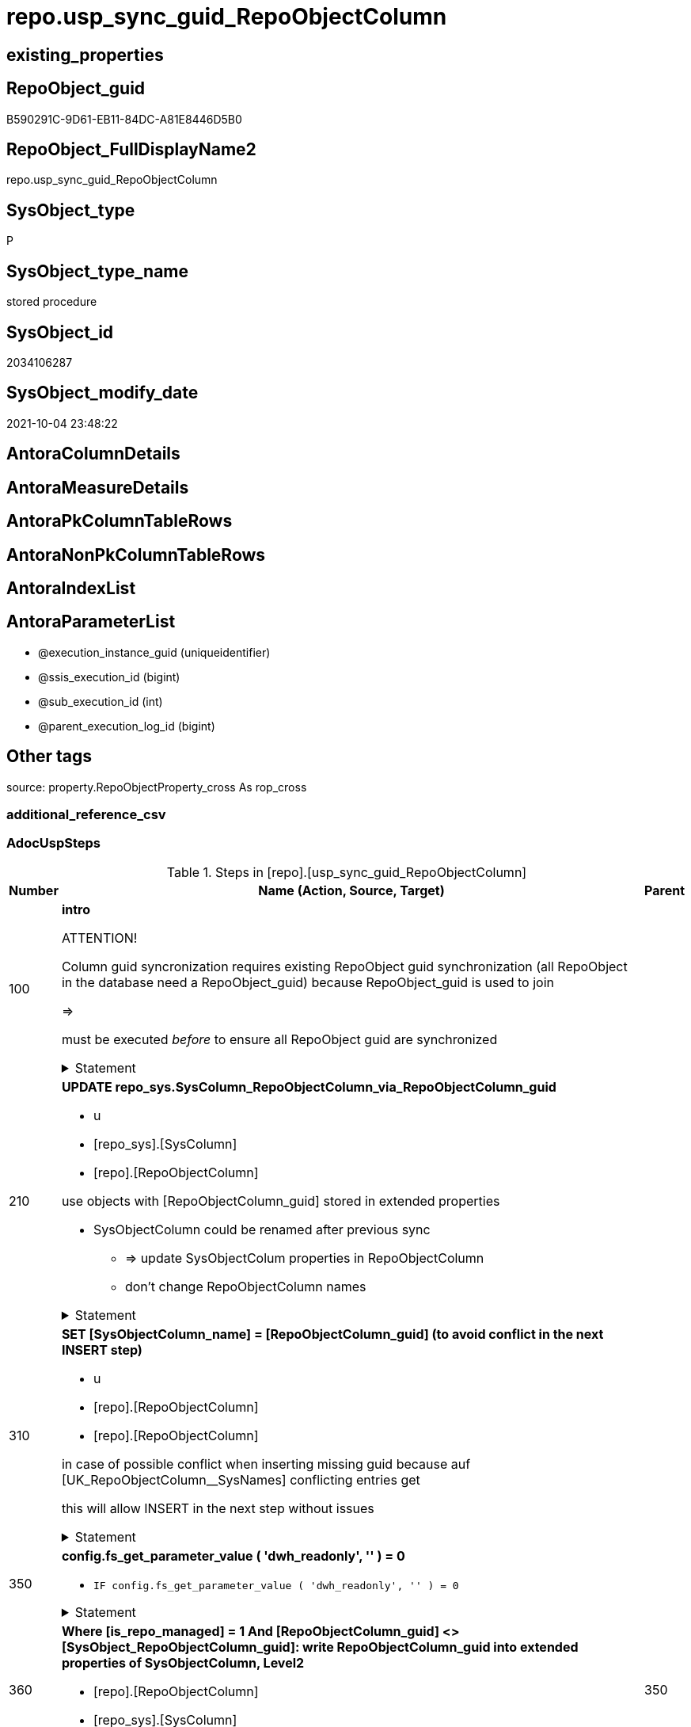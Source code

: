 // tag::HeaderFullDisplayName[]
= repo.usp_sync_guid_RepoObjectColumn
// end::HeaderFullDisplayName[]

== existing_properties

// tag::existing_properties[]
:ExistsProperty--adocuspsteps:
:ExistsProperty--antorareferencedlist:
:ExistsProperty--antorareferencinglist:
:ExistsProperty--description:
:ExistsProperty--exampleusage:
:ExistsProperty--is_repo_managed:
:ExistsProperty--is_ssas:
:ExistsProperty--ms_description:
:ExistsProperty--referencedobjectlist:
:ExistsProperty--uspgenerator_usp_id:
:ExistsProperty--sql_modules_definition:
:ExistsProperty--AntoraParameterList:
// end::existing_properties[]

== RepoObject_guid

// tag::RepoObject_guid[]
B590291C-9D61-EB11-84DC-A81E8446D5B0
// end::RepoObject_guid[]

== RepoObject_FullDisplayName2

// tag::RepoObject_FullDisplayName2[]
repo.usp_sync_guid_RepoObjectColumn
// end::RepoObject_FullDisplayName2[]

== SysObject_type

// tag::SysObject_type[]
P 
// end::SysObject_type[]

== SysObject_type_name

// tag::SysObject_type_name[]
stored procedure
// end::SysObject_type_name[]

== SysObject_id

// tag::SysObject_id[]
2034106287
// end::SysObject_id[]

== SysObject_modify_date

// tag::SysObject_modify_date[]
2021-10-04 23:48:22
// end::SysObject_modify_date[]

== AntoraColumnDetails

// tag::AntoraColumnDetails[]

// end::AntoraColumnDetails[]

== AntoraMeasureDetails

// tag::AntoraMeasureDetails[]

// end::AntoraMeasureDetails[]

== AntoraPkColumnTableRows

// tag::AntoraPkColumnTableRows[]

// end::AntoraPkColumnTableRows[]

== AntoraNonPkColumnTableRows

// tag::AntoraNonPkColumnTableRows[]

// end::AntoraNonPkColumnTableRows[]

== AntoraIndexList

// tag::AntoraIndexList[]

// end::AntoraIndexList[]

== AntoraParameterList

// tag::AntoraParameterList[]
* @execution_instance_guid (uniqueidentifier)
* @ssis_execution_id (bigint)
* @sub_execution_id (int)
* @parent_execution_log_id (bigint)
// end::AntoraParameterList[]

== Other tags

source: property.RepoObjectProperty_cross As rop_cross


=== additional_reference_csv

// tag::additional_reference_csv[]

// end::additional_reference_csv[]


=== AdocUspSteps

// tag::adocuspsteps[]
.Steps in [repo].[usp_sync_guid_RepoObjectColumn]
[cols="d,15a,d"]
|===
|Number|Name (Action, Source, Target)|Parent

|100
|
*intro*



ATTENTION!

Column guid syncronization requires existing RepoObject guid synchronization (all RepoObject in the database need a RepoObject_guid)
because RepoObject_guid is used to join
	
=>

[repo_sys].[usp_sync_guid_RepoObject]
must be executed _before_ to ensure all RepoObject guid are synchronized


.Statement
[%collapsible]
=====
[source,sql]
----
Declare
    @RepoObjectColumn_guid UniqueIdentifier
  , @column_name           NVarchar(128)
  , @schema_name           NVarchar(128)
  , @level1type            Varchar(128)
  , @name                  NVarchar(128)
  , @type                  Char(2);

----
=====

|


|210
|
*UPDATE repo_sys.SysColumn_RepoObjectColumn_via_RepoObjectColumn_guid*

* u
* [repo_sys].[SysColumn]
* [repo].[RepoObjectColumn]


use objects with [RepoObjectColumn_guid] stored in extended properties
	
* SysObjectColumn could be renamed after previous sync
** => update SysObjectColum properties in RepoObjectColumn
** don't change RepoObjectColumn names


.Statement
[%collapsible]
=====
[source,sql]
----
Update
    repo.SysColumn_RepoObjectColumn_via_guid
Set
    SysObjectColumn_name = SysObject_column_name
  , SysObjectColumn_column_id = SysObject_column_id
  , RepoObject_guid = SysObject_RepoObject_guid
  , is_SysObjectColumn_missing = Null
Where
    Not RepoObjectColumn_guid Is Null
    And
    (
        --
        SysObjectColumn_name          <> SysObject_column_name
        Or SysObjectColumn_name Is Null
        Or SysObjectColumn_column_id  <> SysObject_column_id
        Or SysObjectColumn_column_id Is Null
        Or RepoObject_guid            <> SysObject_RepoObject_guid
        Or is_SysObjectColumn_missing = 1
    ----
    )
----
=====

|


|310
|
*SET [SysObjectColumn_name] = [RepoObjectColumn_guid] (to avoid conflict in the next INSERT step)*

* u
* [repo].[RepoObjectColumn]
* [repo].[RepoObjectColumn]


in case of possible conflict when inserting missing guid because auf [UK_RepoObjectColumn__SysNames] conflicting entries get 
[SysObjectColumn_name] = [repo].[RepoObjectColumn].[RepoObjectColumn_guid]

this will allow INSERT in the next step without issues


.Statement
[%collapsible]
=====
[source,sql]
----
UPDATE repo.RepoObjectColumn
SET [SysObjectColumn_name] = [repo].[RepoObjectColumn].[RepoObjectColumn_guid]
FROM [repo].[RepoObjectColumn]
INNER JOIN (
 SELECT [SysObject_id]
  , [SysObject_RepoObject_guid]
  , [SysObject_schema_name]
  , [SysObject_name]
  , [SysObject_column_name]
  , [SysObjectColumn_column_id]
  , [SysObject_RepoObjectColumn_guid]
  , [RepoObject_guid]
  , [RepoObjectColumn_guid]
 FROM [repo].[SysColumn_RepoObjectColumn_via_guid]
 WHERE
  --SysObjectColumns, which exists in database and have a RepoObjectColumn_guid assigned in extended properties 
  NOT [SysObject_RepoObjectColumn_guid] IS NULL
  --but the have not yet a RepoObjectColumn_guid assigned in [repo].[RepoObjectColumns] 
  AND [RepoObjectColumn_guid] IS NULL
 ) AS [missing_guid]
 ON [repo].[RepoObjectColumn].[RepoObject_guid] = [missing_guid].[RepoObject_guid]
  AND [repo].[RepoObjectColumn].[SysObjectColumn_name] = [missing_guid].[SysObject_column_name]
----
=====

|


|350
|
*config.fs_get_parameter_value ( 'dwh_readonly', '' ) = 0*

* `IF config.fs_get_parameter_value ( 'dwh_readonly', '' ) = 0`


.Statement
[%collapsible]
=====
[source,sql]
----
config.fs_get_parameter_value ( 'dwh_readonly', '' ) = 0
----
=====

|


|360
|
*Where [is_repo_managed] = 1 And [RepoObjectColumn_guid] <> [SysObject_RepoObjectColumn_guid]: write RepoObjectColumn_guid into extended properties of SysObjectColumn, Level2*

* [repo].[RepoObjectColumn]
* [repo_sys].[SysColumn]


.Statement
[%collapsible]
=====
[source,sql]
----
Declare property_cursor Cursor Local Fast_Forward For
--
Select
    [T1].[RepoObjectColumn_guid]
  , [T1].[SysObject_schema_name]
  , [T2].[level1type]
  , [T1].[SysObject_name]
  , [T1].[SysObject_column_name]
  , [T1].[SysObject_type]
From
    repo.SysColumn_RepoObjectColumn_via_name   As T1
    Inner Join
        [configT].[type_level1type_level2type] As T2
            On
            T1.SysObject_type = T2.type
Where
    T1.[is_repo_managed]                                = 1
    And T1.[RepoObjectColumn_guid]                      <> T1.[SysObject_RepoObjectColumn_guid]
    And Not [T1].[RepoObjectColumn_guid] Is Null
    And Not [T2].[level1type] Is Null
    --SchemaCompare has issues comparing extended properties for graph table columns, we exclude them
    And T1.Repo_graph_type Is Null
    --the next is redundant, these kind of Objects should not exist in the database
    And [T1].[is_SysObjectColumn_name_uniqueidentifier] = 0;

/*
Declare
    @RepoObjectColumn_guid UniqueIdentifier
  , @column_name           NVarchar(128)
  , @schema_name           NVarchar(128)
  , @level1type            Varchar(128)
  , @name                  NVarchar(128)
  , @type                  Char(2);
*/

Set @rows = 0;

Open property_cursor;

Fetch Next From property_cursor
Into
    @RepoObjectColumn_guid
  , @schema_name
  , @level1type
  , @name
  , @column_name
  , @type;

While @@Fetch_Status <> -1
Begin
    If @@Fetch_Status <> -2
    Begin
        Exec repo_sys.[usp_AddOrUpdateExtendedProperty]
            @name = N'RepoObjectColumn_guid'
          , @value = @RepoObjectColumn_guid
          , @level0type = N'Schema'
          , @level0name = @schema_name
          , @level1type = @level1type
          , @level1name = @name
          , @level2type = N'COLUMN'
          , @level2name = @column_name;

        Set @rows = @rows + 1;
    End;

    Fetch Next From property_cursor
    Into
        @RepoObjectColumn_guid
      , @schema_name
      , @level1type
      , @name
      , @column_name
      , @type;
End;

Close property_cursor;

Deallocate property_cursor;
----
=====

|350


|410
|
*[SysObject_RepoObjectColumn_guid] -> [RepoObjectColumn_guid] ([RepoObjectColumn_guid] is stored in extended properties)*

* i
* [repo_sys].[SysColumn]
* [repo].[RepoObjectColumn]


if a [RepoObjectColumn_guid] is stored in extended properties but missing in RepoObjectColumn, it should be restored

use columns with [RepoObjectColumn_guid] stored in extended properties
	
* restore / insert RepoObjectColumn_guid from [SysObject_RepoObjectColumn_guid]
* SysObjectColumn names are restored as SysObject names
* a conflict could happen when some RepoObjectColumn have been renamed and when they now conflict with SysObjectColumn names +
	[UK_RepoObject_Names] was defined to raise an error +
	=> thats way we use [RepoObjectColumn_guid] as [RepoObjectColumn_name] to avoid conflicts we will later rename [RepoObjectColumn_name] to [SysObjectColumn_name] where this is possible


.Statement
[%collapsible]
=====
[source,sql]
----
Insert Into repo.RepoObjectColumn
(
    RepoObjectColumn_guid
  , RepoObject_guid
  , SysObjectColumn_name
  , SysObjectColumn_column_id
  , RepoObjectColumn_name
  , Repo_default_is_system_named
  , Repo_default_name
  , Repo_default_definition
  , Repo_definition
  , Repo_generated_always_type
  , Repo_graph_type
  , Repo_is_computed
  , Repo_is_identity
  , Repo_is_nullable
  , Repo_is_persisted
  , Repo_seed_value
  , Repo_increment_value
  , Repo_user_type_name
  , Repo_user_type_fullname
  , Repo_uses_database_collation
)
Select
    SysObject_RepoObjectColumn_guid
  , SysObject_RepoObject_guid
  , SysObject_column_name
  , SysObject_column_id
  , RepoObjectColumn_name          = SysObject_RepoObjectColumn_guid --guid is used as name!
  , default_is_system_named
  , default_name
  , default_definition
  , definition
  , generated_always_type
  , graph_type
  , is_computed
  , is_identity
  , is_nullable
  , is_persisted
  , seed_value
  , increment_value
  , user_type_name
  , user_type_fullname
  , uses_database_collation
From
    repo.SysColumn_RepoObjectColumn_via_guid
Where
    RepoObjectColumn_guid Is Null
    And Not SysObject_RepoObjectColumn_guid Is Null
    -- RepoObject_fullname = ro.RepoObject_fullname
    --we need to ensure that the RepoObject exists
    --otherwise we get 
    --Msg 547, Level 16, State 0, Procedure repo.usp_sync_guid_RepoObjectColumn, Line 330 [Batch Start Line 2]
    --The INSERT statement conflicted with the FOREIGN KEY constraint "FK_RepoObjectColumn_RepoObject". The conflict occurred in database "dhw_EventAnalytics", table "repo.RepoObject", column 'RepoObject_guid'.
    And Not RepoObject_fullname Is Null
----
=====

|


|510
|
*DELETE repo.RepoObjectColumn, WHERE (RowNumberOverName > 1); via [repo].[SysColumn_RepoObjectColumn_via_name]*

* d
* [repo_sys].[SysColumn]
* [repo].[RepoObjectColumn]


in case we have more then one [RepoObjectColumn_guid] per Schema.Object.Column


.Statement
[%collapsible]
=====
[source,sql]
----
DELETE roc
FROM [repo].[RepoObjectColumn] [roc]
WHERE EXISTS (
  SELECT [RepoObjectColumn_guid]
   , [RowNumberOverName]
  FROM [repo].[SysColumn_RepoObjectColumn_via_name] AS [scroc]
  WHERE ([RowNumberOverName] > 1)
   AND [roc].[RepoObjectColumn_guid] = [scroc].[RepoObjectColumn_guid]
  )
----
=====

|


|610
|
*INSERT still missing Column*

* i
* [repo_sys].[SysColumn]
* [repo].[RepoObjectColumn]


ensure all object columns existing in database (as SysObjectColumn) are also included into [repo].[RepoObjectColumn]
	
* this should be SysObjectColm without RepoObjectColumn_guid in extended properties
* when inserting they get a RepoObjectColumn_guid
* we should use this new RepoObjectColumn_guid as [RepoObjectColumn_name], but we don't know it, when we insert. That's why we use anything else unique: NEWID() +
	or we don't insert the RepoObjectColumn_name and they get a NEWID() as default, defined in repo.RepoObjectColumn
	
[SysObject_RepoObject_guid] must exists, because it is required to link to repo.RepoObject


.Statement
[%collapsible]
=====
[source,sql]
----
Insert Into repo.RepoObjectColumn
(
    RepoObject_guid
  , SysObjectColumn_name
  , SysObjectColumn_column_id
  --, [RepoObjectColumn_name]
  , Repo_default_is_system_named
  , Repo_default_name
  , Repo_default_definition
  , Repo_definition
  , Repo_generated_always_type
  , Repo_graph_type
  , Repo_is_computed
  , Repo_is_identity
  , Repo_is_nullable
  , Repo_is_persisted
  , Repo_seed_value
  , Repo_increment_value
  , Repo_user_type_name
  , Repo_user_type_fullname
  , Repo_uses_database_collation
)
Select
    SysObject_RepoObject_guid
  , SysObject_column_name
  , SysObject_column_id
  --, NEWID() AS [RepoObjectColumn_name] --a default is defined now
  , default_is_system_named
  , default_name
  , default_definition
  , definition
  , generated_always_type
  , graph_type
  , is_computed
  , is_identity
  , is_nullable
  , is_persisted
  , seed_value
  , increment_value
  , user_type_name
  , user_type_fullname
  , uses_database_collation
From
    repo.SysColumn_RepoObjectColumn_via_name
Where
    RepoObjectColumn_guid Is Null
    And Not SysObject_RepoObject_guid Is Null
    -- RepoObject_fullname = ro.RepoObject_fullname
    --we need to ensure that the RepoObject exists
    --otherwise we get 
    --Msg 547, Level 16, State 0, Procedure repo.usp_sync_guid_RepoObjectColumn, Line 330 [Batch Start Line 2]
    --The INSERT statement conflicted with the FOREIGN KEY constraint "FK_RepoObjectColumn_RepoObject". The conflict occurred in database "dhw_EventAnalytics", table "repo.RepoObject", column 'RepoObject_guid'.
    And Not RepoObject_fullname Is Null
----
=====

|


|710
|
*SET [RepoObjectColumn_name] = [SysObjectColumn_name] WHERE (has_different_sys_names = 1) AND (ISNULL(is_repo_managed, 0) = 0)*

* u
* [repo].[RepoObjectColumn]
* [repo].[RepoObjectColumn]


now we try to set [RepoObject_name] = [SysObject_name] where this is possible whithout conflicts
remaining [RepoObject_name] still have some guid and this needs to solved separately
	
poosible issue
	
Msg 2627, Level 14, State 1, Procedure repo.usp_sync_guid_RepoObjectColumn, Line 392 [Batch Start Line 5]
Violation of UNIQUE KEY constraint 'UK_RepoObjectColumn__RepoNames'. Cannot insert duplicate key in object 'repo.RepoObjectColumn'. The duplicate key value is (e7968530-e846-eb11-84d1-a81e8446d5b0, Repo_default_definition).
	
there was an issue in [repo].[SysColumn] with some column duplicating


.Statement
[%collapsible]
=====
[source,sql]
----
Update
    repo.RepoObjectColumn
Set
    RepoObjectColumn_name = repo.RepoObjectColumn.SysObjectColumn_name
From
    repo.RepoObjectColumn
    Inner Join
        repo.RepoObject As ro
            On
            repo.RepoObjectColumn.RepoObject_guid = ro.RepoObject_guid
Where
    ro.is_ssas                                        = 0
    And ro.is_external                                = 0
    And
    --update [is_repo_managed] only when [is_RepoObjectColumn_name_uniqueidentifier] = 1
    (
        IsNull ( ro.is_repo_managed, 0 )              = 0
        Or is_RepoObjectColumn_name_uniqueidentifier  = 1
    )
    And repo.RepoObjectColumn.has_different_sys_names = 1
    --exclude surrogate [SysObject_name]
    And is_SysObjectColumn_name_uniqueidentifier      = 0
    --exclude virtual columns, created from reference expressions
    And IsNull ( is_query_plan_expression, 0 )        = 0
    --avoid not unique entries
    --do not update, if the target entry ([RepoObject_guid], [RepoObjectColumn_name]) exists
    --The UK would prevent that
    And Not Exists
(
    Select
        roc2.RepoObject_guid
      , roc2.RepoObjectColumn_name
    From
        repo.RepoObjectColumn As roc2
    Where
        repo.RepoObjectColumn.SysObjectColumn_name = roc2.RepoObjectColumn_name
        And repo.RepoObjectColumn.RepoObject_guid  = roc2.RepoObject_guid
)
----
=====

|


|810
|
*other properties, where (ISNULL(is_repo_managed, 0) = 0)*

* u
* [repo_sys].[SysColumn]
* [repo].[RepoObjectColumn]


update other properties for RepoObject which are not is_repo_managed


.Statement
[%collapsible]
=====
[source,sql]
----
UPDATE repo.SysColumn_RepoObjectColumn_via_guid
SET [Repo_default_definition] = [default_definition]
 , [Repo_default_is_system_named] = [default_is_system_named]
 , [Repo_default_name] = [default_name]
 , [Repo_definition] = [definition]
 , [Repo_generated_always_type] = [generated_always_type]
 , [Repo_graph_type] = [graph_type]
 , [Repo_is_nullable] = [is_nullable]
 , [Repo_is_persisted] = [is_persisted]
 , [Repo_user_type_fullname] = [user_type_fullname]
 , [Repo_user_type_name] = [user_type_name]
 , [Repo_uses_database_collation] = [uses_database_collation]
 , [Repo_is_computed] = [is_computed]
 , [Repo_is_identity] = [is_identity]
 , [Repo_seed_value] = [seed_value]
 , [Repo_increment_value] = [increment_value]
WHERE
 --not is_repo_managed 
 ISNULL([is_repo_managed], 0) = 0
 AND (
  --
  1 = 0
  --
  OR [Repo_default_definition] <> [default_definition]
  OR (
   [Repo_default_definition] IS NULL
   AND NOT [default_definition] IS NULL
   )
  OR (
   NOT [Repo_default_definition] IS NULL
   AND [default_definition] IS NULL
   )
  OR [Repo_default_is_system_named] <> [default_is_system_named]
  OR (
   [Repo_default_is_system_named] IS NULL
   AND NOT [default_is_system_named] IS NULL
   )
  OR (
   NOT [Repo_default_is_system_named] IS NULL
   AND [default_is_system_named] IS NULL
   )
  OR [Repo_default_name] <> [default_name]
  OR (
   [Repo_default_name] IS NULL
   AND NOT [default_name] IS NULL
   )
  OR (
   NOT [Repo_default_name] IS NULL
   AND [default_name] IS NULL
   )
  OR [Repo_definition] <> [definition]
  OR (
   [Repo_definition] IS NULL
   AND NOT [definition] IS NULL
   )
  OR (
   NOT [Repo_definition] IS NULL
   AND [definition] IS NULL
   )
  OR [Repo_generated_always_type] <> [generated_always_type]
  OR (
   [Repo_generated_always_type] IS NULL
   AND NOT [generated_always_type] IS NULL
   )
  OR (
   NOT [Repo_generated_always_type] IS NULL
   AND [generated_always_type] IS NULL
   )
  OR [Repo_graph_type] <> [graph_type]
  OR (
   [Repo_graph_type] IS NULL
   AND NOT [graph_type] IS NULL
   )
  OR (
   NOT [Repo_graph_type] IS NULL
   AND [graph_type] IS NULL
   )
  OR [Repo_is_nullable] <> [is_nullable]
  OR (
   [Repo_is_nullable] IS NULL
   AND NOT [is_nullable] IS NULL
   )
  OR (
   NOT [Repo_is_nullable] IS NULL
   AND [is_nullable] IS NULL
   )
  OR [Repo_is_persisted] <> [is_persisted]
  OR (
   [Repo_is_persisted] IS NULL
   AND NOT [is_persisted] IS NULL
   )
  OR (
   NOT [Repo_is_persisted] IS NULL
   AND [is_persisted] IS NULL
   )
  OR [Repo_user_type_fullname] <> [user_type_fullname]
  OR (
   [Repo_user_type_fullname] IS NULL
   AND NOT [user_type_fullname] IS NULL
   )
  OR (
   NOT [Repo_user_type_fullname] IS NULL
   AND [user_type_fullname] IS NULL
   )
  --OR [Repo_user_type_name] <> [user_type_name]
  --OR ([Repo_user_type_name] IS NULL
  --    AND NOT [user_type_name] IS NULL)
  --OR (NOT [Repo_user_type_name] IS NULL
  --    AND [user_type_name] IS NULL)
  OR [Repo_uses_database_collation] <> [uses_database_collation]
  OR (
   [Repo_uses_database_collation] IS NULL
   AND NOT [uses_database_collation] IS NULL
   )
  OR (
   NOT [Repo_uses_database_collation] IS NULL
   AND [uses_database_collation] IS NULL
   )
  OR [Repo_is_computed] <> [is_computed]
  OR (
   [Repo_is_computed] IS NULL
   AND NOT [is_computed] IS NULL
   )
  OR (
   NOT [Repo_is_computed] IS NULL
   AND [is_computed] IS NULL
   )
  OR [Repo_is_identity] <> [is_identity]
  OR (
   [Repo_is_identity] IS NULL
   AND NOT [is_identity] IS NULL
   )
  OR (
   NOT [Repo_is_identity] IS NULL
   AND [is_identity] IS NULL
   )
  OR [Repo_seed_value] <> [seed_value]
  OR (
   [Repo_seed_value] IS NULL
   AND NOT [seed_value] IS NULL
   )
  OR (
   NOT [Repo_seed_value] IS NULL
   AND [seed_value] IS NULL
   )
  OR [Repo_increment_value] <> [increment_value]
  OR (
   [Repo_increment_value] IS NULL
   AND NOT [increment_value] IS NULL
   )
  OR (
   NOT [Repo_increment_value] IS NULL
   AND [increment_value] IS NULL
   )
  --
  );
----
=====

|


|910
|
*merge columns, defined in repo.RepoObjectColumn_RequiredRepoObjectColumnMerge*

* u
* repo.RepoObjectColumn_RequiredRepoObjectColumnMerge
* [repo].[RepoObjectColumn]


.Statement
[%collapsible]
=====
[source,sql]
----
Begin Try
/*
based on repo.RepoObjectColumn_RequiredRepoObjectColumnMerge
keep roc1 (which has the right RepoObjectColumn_name)
mark them set is_required_ColumnMerge = 1
*/
    Update
        roc
    Set
        is_required_ColumnMerge = 1
    From
        repo.RepoObjectColumn                                   As roc
        Inner Join
            repo.RepoObjectColumn_RequiredRepoObjectColumnMerge As Filter
                On
                Filter.RepoObjectColumn_guid = roc.RepoObjectColumn_guid;

    /*
delete columns with RepoObjectColumn_guid in roc2_RepoObjectColumn_guid
*/

    Delete
    roc
    From
        repo.RepoObjectColumn                                   As roc
        Inner Join
            repo.RepoObjectColumn_RequiredRepoObjectColumnMerge As Filter
                On
                Filter.roc2_RepoObjectColumn_guid = roc.RepoObjectColumn_guid;

    /*
set SysObjectColumn_name = RepoObjectColumn_name (for roc1, for marked columns)
*/

    Update
        roc
    Set
        SysObjectColumn_name = RepoObjectColumn_name
    From
        repo.RepoObjectColumn As roc
    Where
        is_required_ColumnMerge = 1;

    /*
remove marker where SysObjectColumn_name = RepoObjectColumn_name
*/
    Update
        roc
    Set
        is_required_ColumnMerge = NULL
    From
        repo.RepoObjectColumn As roc
    Where
        is_required_ColumnMerge  = 1
        And SysObjectColumn_name = RepoObjectColumn_name;

End Try
Begin Catch
    Print 'issue merging RepoObjectColumn';

    Throw;
End Catch;
----
=====

|


|1010
|
*persistence: update RepoObjectColumn_name and repo attributes from sys attributes of persistence_source_RepoObjectColumn_guid*

* u
* [repo_sys].[SysColumn]
* [repo].[RepoObjectColumn]


persistence: update RepoObjectColumn_name (and other repo attributes) from SysObjecColumn_name (and other sys attributes) of persistence_source_RepoObjectColumn_guid


.Statement
[%collapsible]
=====
[source,sql]
----
UPDATE roc_p
SET [RepoObjectColumn_name] = [scroc].[SysObjectColumn_name]
 --
 , [Repo_default_definition] = [scroc].[default_definition]
 --skip Repo_default_name
 --skip Repo_default_is_system_named
 --, [Repo_default_is_system_named] = [scroc].[default_is_system_named]
 , [Repo_definition] = [scroc].[definition]
 , [Repo_generated_always_type] = [scroc].[generated_always_type]
 , [Repo_graph_type] = [scroc].[graph_type]
 , [Repo_is_nullable] = [scroc].[is_nullable]
 , [Repo_is_persisted] = [scroc].[is_persisted]
 , [Repo_user_type_fullname] = [scroc].[user_type_fullname]
 , [Repo_user_type_name] = [scroc].[user_type_name]
 , [Repo_uses_database_collation] = [scroc].[uses_database_collation]
 , [Repo_is_computed] = [scroc].[is_computed]
 , [Repo_is_identity] = [scroc].[is_identity]
 , [Repo_seed_value] = [scroc].[seed_value]
 , [Repo_increment_value] = [scroc].[increment_value]
FROM [repo].[RepoObjectColumn] [roc_p]
--we need some attributes from roc_s (source)
INNER JOIN [repo].[SysColumn_RepoObjectColumn_via_guid] [scroc]
 ON [scroc].[RepoObjectColumn_guid] = [roc_p].[persistence_source_RepoObjectColumn_guid]
INNER JOIN [repo].[RepoObject] [ro_p]
 ON [roc_p].[RepoObject_guid] = [ro_p].[RepoObject_guid]
WHERE
 --persistence object ist marked [is_repo_managed] = 1
 [ro_p].[is_repo_managed] = 1
 AND (
  --
  1 = 0
  --
  OR [roc_p].[RepoObjectColumn_name] <> [scroc].[SysObjectColumn_name]
  --
  OR [roc_p].[Repo_default_definition] <> [scroc].[default_definition]
  OR (
   [roc_p].[Repo_default_definition] IS NULL
   AND NOT [scroc].[default_definition] IS NULL
   )
  OR (
   NOT [roc_p].[Repo_default_definition] IS NULL
   AND [scroc].[default_definition] IS NULL
   )
  --OR [roc_p].[Repo_default_is_system_named] <> [scroc].[default_is_system_named]
  --OR ([roc_p].[Repo_default_is_system_named] IS NULL
  --    AND NOT [scroc].[default_is_system_named] IS NULL)
  --OR (NOT [roc_p].[Repo_default_is_system_named] IS NULL
  --    AND [scroc].[default_is_system_named] IS NULL)
  OR [roc_p].[Repo_definition] <> [scroc].[definition]
  OR (
   [roc_p].[Repo_definition] IS NULL
   AND NOT [scroc].[definition] IS NULL
   )
  OR (
   NOT [roc_p].[Repo_definition] IS NULL
   AND [scroc].[definition] IS NULL
   )
  OR [roc_p].[Repo_generated_always_type] <> [scroc].[generated_always_type]
  OR (
   [roc_p].[Repo_generated_always_type] IS NULL
   AND NOT [scroc].[generated_always_type] IS NULL
   )
  OR (
   NOT [roc_p].[Repo_generated_always_type] IS NULL
   AND [scroc].[generated_always_type] IS NULL
   )
  OR [roc_p].[Repo_graph_type] <> [scroc].[graph_type]
  OR (
   [roc_p].[Repo_graph_type] IS NULL
   AND NOT [scroc].[graph_type] IS NULL
   )
  OR (
   NOT [roc_p].[Repo_graph_type] IS NULL
   AND [scroc].[graph_type] IS NULL
   )
  OR [roc_p].[Repo_is_nullable] <> [scroc].[is_nullable]
  OR (
   [roc_p].[Repo_is_nullable] IS NULL
   AND NOT [scroc].[is_nullable] IS NULL
   )
  OR (
   NOT [roc_p].[Repo_is_nullable] IS NULL
   AND [scroc].[is_nullable] IS NULL
   )
  OR [roc_p].[Repo_is_persisted] <> [scroc].[is_persisted]
  OR (
   [roc_p].[Repo_is_persisted] IS NULL
   AND NOT [scroc].[is_persisted] IS NULL
   )
  OR (
   NOT [roc_p].[Repo_is_persisted] IS NULL
   AND [scroc].[is_persisted] IS NULL
   )
  OR [roc_p].[Repo_user_type_fullname] <> [scroc].[user_type_fullname]
  OR (
   [roc_p].[Repo_user_type_fullname] IS NULL
   AND NOT [scroc].[user_type_fullname] IS NULL
   )
  OR (
   NOT [roc_p].[Repo_user_type_fullname] IS NULL
   AND [scroc].[user_type_fullname] IS NULL
   )
  --we don't need to check user_type_name, it is included in user_type_fullname
  OR [roc_p].[Repo_uses_database_collation] <> [scroc].[uses_database_collation]
  OR (
   [roc_p].[Repo_uses_database_collation] IS NULL
   AND NOT [scroc].[uses_database_collation] IS NULL
   )
  OR (
   NOT [roc_p].[Repo_uses_database_collation] IS NULL
   AND [scroc].[uses_database_collation] IS NULL
   )
  OR [roc_p].[Repo_is_computed] <> [scroc].[is_computed]
  OR (
   [roc_p].[Repo_is_computed] IS NULL
   AND NOT [scroc].[is_computed] IS NULL
   )
  OR (
   NOT [roc_p].[Repo_is_computed] IS NULL
   AND [scroc].[is_computed] IS NULL
   )
  OR [roc_p].[Repo_is_identity] <> [scroc].[is_identity]
  OR (
   [roc_p].[Repo_is_identity] IS NULL
   AND NOT [scroc].[is_identity] IS NULL
   )
  OR (
   NOT [roc_p].[Repo_is_identity] IS NULL
   AND [scroc].[is_identity] IS NULL
   )
  OR [roc_p].[Repo_seed_value] <> [scroc].[seed_value]
  OR (
   [roc_p].[Repo_seed_value] IS NULL
   AND NOT [scroc].[seed_value] IS NULL
   )
  OR (
   NOT [roc_p].[Repo_seed_value] IS NULL
   AND [scroc].[seed_value] IS NULL
   )
  OR [roc_p].[Repo_increment_value] <> [scroc].[increment_value]
  OR (
   [roc_p].[Repo_increment_value] IS NULL
   AND NOT [scroc].[increment_value] IS NULL
   )
  OR (
   NOT [roc_p].[Repo_increment_value] IS NULL
   AND [scroc].[increment_value] IS NULL
   )
  )
----
=====

|


|1110
|
*persistence: [roc_p].[persistence_source_RepoObjectColumn_guid] = [roc_s].[RepoObjectColumn_guid] (matching by column name via [repo].[RepoObject_persistence])*

* u
* [repo].[RepoObjectColumn]
* [repo].[RepoObjectColumn]


persistence: try to find [persistence_source_RepoObjectColumn_guid] for existing persistence columns by Column name


.Statement
[%collapsible]
=====
[source,sql]
----
UPDATE roc_p
SET [roc_p].[persistence_source_RepoObjectColumn_guid] = [roc_s].[RepoObjectColumn_guid]
FROM [repo].[RepoObjectColumn] AS [roc_p]
INNER JOIN [repo].[RepoObjectColumn] AS [roc_s]
 ON [roc_p].[RepoObjectColumn_name] = [roc_s].[RepoObjectColumn_name]
INNER JOIN [repo].[RepoObject_persistence] rop
 ON rop.target_RepoObject_guid = [roc_p].[RepoObject_guid]
  AND rop.source_RepoObject_guid = [roc_s].[RepoObject_guid]
WHERE (
  [roc_p].[persistence_source_RepoObjectColumn_guid] <> [roc_s].[RepoObjectColumn_guid]
  OR [roc_p].[persistence_source_RepoObjectColumn_guid] IS NULL
  )
 --skip special table columns (ValidFrom, ValidTo) in target (= persistence)
 AND (
  [roc_p].[Repo_generated_always_type] = 0
  OR [roc_p].[Repo_generated_always_type] IS NULL
  )
 --skip [is_query_plan_expression] in target
 AND (
  [roc_p].[is_query_plan_expression] = 0
  OR [roc_p].[is_query_plan_expression] IS NULL
  )
----
=====

|


|1210
|
*persistence: add missing persistence columns existing in source*

* i
* [repo].[RepoObjectColumn]
* [repo].[RepoObjectColumn]


persistence: add missing (in target) persistence columns, existing in source

before the persistence sql can be created the [repo].[usp_sync_guid_RepoObjectColumn] needs to be executed again


.Statement
[%collapsible]
=====
[source,sql]
----
INSERT INTO [repo].[RepoObjectColumn] (
 [RepoObject_guid]
 , [RepoObjectColumn_name]
 , [persistence_source_RepoObjectColumn_guid]
 )
SELECT rop.[target_RepoObject_guid]
 , [roc_s].[RepoObjectColumn_name]
 , [roc_s].[RepoObjectColumn_guid]
FROM [repo].[RepoObjectColumn] AS [roc_s]
INNER JOIN [repo].[RepoObject_persistence] rop
 ON rop.source_RepoObject_guid = [roc_s].[RepoObject_guid]
WHERE
 --
 NOT EXISTS (
  SELECT 1
  FROM [repo].[RepoObjectColumn] AS [roc_p]
  WHERE [roc_p].[RepoObject_guid] = rop.[target_RepoObject_guid]
   AND [roc_p].[persistence_source_RepoObjectColumn_guid] = [roc_s].[RepoObjectColumn_guid]
  )
 --skip is_persistence_no_include
 AND (
  [roc_s].is_persistence_no_include = 0
  OR [roc_s].is_persistence_no_include IS NULL
  )
 --skip special table columns (ValidFrom, ValidTo) in source
 AND (
  [roc_s].[Repo_generated_always_type] = 0
  OR [roc_s].[Repo_generated_always_type] IS NULL
  )
 --skip [is_query_plan_expression] in source
 AND (
  [roc_s].[is_query_plan_expression] = 0
  OR [roc_s].[is_query_plan_expression] IS NULL
  )
----
=====

|


|1310
|
*persistence: insert missing HistValidColumns*

* i
* [repo].[RepoObject_persistence]
* [repo].[RepoObjectColumn]


currently we only insert missing but not delete not required

maybe we should delete them?


.Statement
[%collapsible]
=====
[source,sql]
----
INSERT INTO [repo].[RepoObjectColumn] (
 [Repo_generated_always_type]
 , [Repo_is_nullable]
 , [Repo_user_type_name]
 , [Repo_user_type_fullname]
 , [RepoObjectColumn_name]
 , [RepoObject_guid]
 )
SELECT [Repo_generated_always_type]
 , [Repo_is_nullable]
 , [Repo_user_type_name]
 , [Repo_user_type_fullname]
 , [RepoObjectColumn_name]
 , [RepoObject_guid]
FROM [repo].[RepoObjectColumn_HistValidColums_setpoint] AS setpoint
WHERE NOT EXISTS (
  SELECT 1
  FROM [repo].[RepoObjectColumn] AS [roc]
  WHERE [roc].[RepoObject_guid] = [setpoint].[RepoObject_guid]
   --we link not by ColumnName, but by [Repo_generated_always_type]
   --this way it is possible to change the name in [repo].[RepoObjectColumn], if required
   AND [roc].[Repo_generated_always_type] = [setpoint].[Repo_generated_always_type]
  )
----
=====

|


|1410
|
*persistence: SET [persistence_source_RepoObjectColumn_guid] = NULL (missing source column)*

* u
* [repo].[RepoObjectColumn]
* [repo].[RepoObjectColumn]


.Statement
[%collapsible]
=====
[source,sql]
----
Update
    roc
Set
    persistence_source_RepoObjectColumn_guid = Null
From
    repo.RepoObjectColumn roc
Where
    Not Exists
(
    Select
        RepoObjectColumn_guid
    From
        repo.RepoObjectColumn roc_s
    Where
        roc_s.RepoObjectColumn_guid = roc.persistence_source_RepoObjectColumn_guid
)
    And Not roc.persistence_source_RepoObjectColumn_guid Is Null;
----
=====

|


|2000
|
*config.fs_get_parameter_value ( 'dwh_readonly', '' ) = 0*

* `IF config.fs_get_parameter_value ( 'dwh_readonly', '' ) = 0`


.Statement
[%collapsible]
=====
[source,sql]
----
config.fs_get_parameter_value ( 'dwh_readonly', '' ) = 0
----
=====

|


|2010
|
*write RepoObjectColumn_guid into extended properties of SysObjectColumn, Level2*

* [repo].[RepoObjectColumn]
* [repo_sys].[SysColumn]


.Statement
[%collapsible]
=====
[source,sql]
----
Declare property_cursor Cursor Local Fast_Forward For
--
Select
    T1.RepoObjectColumn_guid
  , T1.SysObject_schema_name
  , T2.level1type
  , T1.SysObject_name
  --, [T1].[SysObject_column_name]
  , T1.Column_name
  , T1.SysObject_type
From
    --repo.SysColumn_RepoObjectColumn_via_name   As T1
    repo.RepoObjectColumn_gross            As T1
    Inner Join
        configT.type_level1type_level2type As T2
            On
            T1.SysObject_type = T2.type
Where
    Not T1.RepoObjectColumn_guid Is Null
    And T1.is_ssas     = 0
    And T1.is_external = 0
    --And [T1].[SysObject_RepoObjectColumn_guid] Is Null
    And Not T2.level1type Is Null
    --SchemaCompare has issues comparing extended properties for graph table columns, we exclude them
    And T1.Repo_graph_type Is Null;

----the next is redundant, these kind of Objects should not exist in the database
--And [T1].[is_SysObjectColumn_name_uniqueidentifier] = 0;

/*
Declare
    @RepoObjectColumn_guid UniqueIdentifier
  , @column_name           NVarchar(128)
  , @schema_name           NVarchar(128)
  , @level1type            Varchar(128)
  , @name                  NVarchar(128)
  , @type                  Char(2);
*/
Set @rows = 0;

Open property_cursor;

Fetch Next From property_cursor
Into
    @RepoObjectColumn_guid
  , @schema_name
  , @level1type
  , @name
  , @column_name
  , @type;

While @@Fetch_Status <> -1
Begin
    If @@Fetch_Status <> -2
    Begin
        Exec repo_sys.usp_AddOrUpdateExtendedProperty
            @name = N'RepoObjectColumn_guid'
          , @value = @RepoObjectColumn_guid
          , @level0type = N'Schema'
          , @level0name = @schema_name
          , @level1type = @level1type
          , @level1name = @name
          , @level2type = N'COLUMN'
          , @level2name = @column_name;

        Set @rows = @rows + 1;
    End;

    Fetch Next From property_cursor
    Into
        @RepoObjectColumn_guid
      , @schema_name
      , @level1type
      , @name
      , @column_name
      , @type;
End;

Close property_cursor;
Deallocate property_cursor;
----
=====

|2000


|2110
|
*SET [is_SysObjectColumn_missing] = 1*

* u
* [repo_sys].[SysColumn]
* [repo].[RepoObjectColumn]


columns deleted or renamed in database but still referenced in [repo].[RepoObjectColumn] should be marked: [is_SysObjectColumn_missing] = 1


.Statement
[%collapsible]
=====
[source,sql]
----
Update
    repo.RepoObjectColumn
Set
    is_SysObjectColumn_missing = 1
From
    repo.RepoObjectColumn As T1
    Left Join
        repo.RepoObject   As T2
            On
            T2.RepoObject_guid = T1.RepoObject_guid
Where
    IsNull ( T1.is_SysObjectColumn_missing, 0 ) = 0
    And T2.is_ssas                              = 0
    And T2.is_external                          = 0
    --try to find via SysObject_RepoObject_guid, which not exists if dwh is read only
    And Not Exists
(
    Select
        1
    From
        repo_sys.SysColumn As Filter
    Where
        T1.SysObjectColumn_name = Filter.SysObject_column_name
        And T1.RepoObject_guid  = Filter.SysObject_RepoObject_guid
)
    --try to find via name [SysObject_fullname] and repo.RepoObject.RepoObject_guid
    And Not Exists
(
    Select
        1
    From
        repo_sys.SysColumn  As Filter2
        Left Join
            repo.RepoObject As ro
                On
                ro.SysObject_fullname = Filter2.SysObject_fullname
    Where
        t1.SysObjectColumn_name = Filter2.SysObject_column_name
        And t1.RepoObject_guid  = ro.RepoObject_guid
)
----
=====

|


|2210
|
*DELETE where is_SysObjectColumn_missing = 1, but not in objects which are is_repo_managed*

* d
* [repo_sys].[RepoObjectColumn]
* [repo].[RepoObjectColumn]


delete columns, marked as missing in [repo_sys].SysColumn
which are not [is_repo_managed]


.Statement
[%collapsible]
=====
[source,sql]
----
Delete From
repo.RepoObjectColumn
From
    repo.RepoObjectColumn
    Inner Join
        repo.RepoObject As ro
            On
            repo.RepoObjectColumn.RepoObject_guid = ro.RepoObject_guid
Where
    IsNull ( ro.is_repo_managed, 0 )           = 0
    And ro.is_ssas                             = 0
    And ro.is_external                         = 0
    And is_SysObjectColumn_missing             = 1
    --do not delete virtual colums required for source reference analysis
    And IsNull ( is_query_plan_expression, 0 ) = 0
----
=====

|


|3010
|
*DELETE from [reference].[RepoObjectColumnSource_virtual] invalid [Source_RepoObjectColumn_guid]*

* d
* [repo].[RepoObjectColumn]
* [reference].[RepoObjectColumnSource_virtual]


.Statement
[%collapsible]
=====
[source,sql]
----
Delete
rocs
From
    reference.RepoObjectColumnSource_virtual rocs
Where
    Not Exists
(
    Select
        1
    From
        repo.RepoObjectColumn roc
    Where
        roc.RepoObjectColumn_guid = rocs.Source_RepoObjectColumn_guid
);

----
=====

|


|3020
|
*DELETE from [repo].[IndexColumn_virtual] invalid columns*

* d
* [repo].[RepoObjectColumn]
* [repo].[IndexColumn_virtual]


can't create FK on DELETE CASCADE, we will delete separately


.Statement
[%collapsible]
=====
[source,sql]
----
Delete
icv
From
    repo.IndexColumn_virtual icv
Where
    Not Exists
(
    Select
        1
    From
        repo.RepoObjectColumn roc
    Where
        roc.RepoObjectColumn_guid = icv.RepoObjectColumn_guid
);

----
=====

|

|===

// end::adocuspsteps[]


=== AntoraReferencedList

// tag::antorareferencedlist[]
* xref:config.fs_get_parameter_value.adoc[]
* xref:configt.type_level1type_level2type.adoc[]
* xref:logs.usp_executionlog_insert.adoc[]
* xref:reference.repoobjectcolumnsource_virtual.adoc[]
* xref:repo.indexcolumn_virtual.adoc[]
* xref:repo.repoobject.adoc[]
* xref:repo.repoobject_persistence.adoc[]
* xref:repo.repoobjectcolumn.adoc[]
* xref:repo.repoobjectcolumn_gross.adoc[]
* xref:repo.repoobjectcolumn_histvalidcolums_setpoint.adoc[]
* xref:repo.repoobjectcolumn_requiredrepoobjectcolumnmerge.adoc[]
* xref:repo.syscolumn_repoobjectcolumn_via_guid.adoc[]
* xref:repo.syscolumn_repoobjectcolumn_via_name.adoc[]
* xref:repo_sys.syscolumn.adoc[]
* xref:repo_sys.usp_addorupdateextendedproperty.adoc[]
// end::antorareferencedlist[]


=== AntoraReferencingList

// tag::antorareferencinglist[]
* xref:repo.usp_sync_guid.adoc[]
// end::antorareferencinglist[]


=== Description

// tag::description[]
* synchronizes RepoObjectColumn_guid with dwh database extended properties "RepoObjectColumn_guid"
// end::description[]


=== exampleUsage

// tag::exampleusage[]
EXEC [repo].[usp_sync_guid_RepoObjectColumn]
// end::exampleusage[]


=== exampleUsage_2

// tag::exampleusage_2[]

// end::exampleusage_2[]


=== exampleUsage_3

// tag::exampleusage_3[]

// end::exampleusage_3[]


=== exampleUsage_4

// tag::exampleusage_4[]

// end::exampleusage_4[]


=== exampleUsage_5

// tag::exampleusage_5[]

// end::exampleusage_5[]


=== exampleWrong_Usage

// tag::examplewrong_usage[]

// end::examplewrong_usage[]


=== has_execution_plan_issue

// tag::has_execution_plan_issue[]

// end::has_execution_plan_issue[]


=== has_get_referenced_issue

// tag::has_get_referenced_issue[]

// end::has_get_referenced_issue[]


=== has_history

// tag::has_history[]

// end::has_history[]


=== has_history_columns

// tag::has_history_columns[]

// end::has_history_columns[]


=== InheritanceType

// tag::inheritancetype[]

// end::inheritancetype[]


=== is_persistence

// tag::is_persistence[]

// end::is_persistence[]


=== is_persistence_check_duplicate_per_pk

// tag::is_persistence_check_duplicate_per_pk[]

// end::is_persistence_check_duplicate_per_pk[]


=== is_persistence_check_for_empty_source

// tag::is_persistence_check_for_empty_source[]

// end::is_persistence_check_for_empty_source[]


=== is_persistence_delete_changed

// tag::is_persistence_delete_changed[]

// end::is_persistence_delete_changed[]


=== is_persistence_delete_missing

// tag::is_persistence_delete_missing[]

// end::is_persistence_delete_missing[]


=== is_persistence_insert

// tag::is_persistence_insert[]

// end::is_persistence_insert[]


=== is_persistence_truncate

// tag::is_persistence_truncate[]

// end::is_persistence_truncate[]


=== is_persistence_update_changed

// tag::is_persistence_update_changed[]

// end::is_persistence_update_changed[]


=== is_repo_managed

// tag::is_repo_managed[]
0
// end::is_repo_managed[]


=== is_ssas

// tag::is_ssas[]
0
// end::is_ssas[]


=== microsoft_database_tools_support

// tag::microsoft_database_tools_support[]

// end::microsoft_database_tools_support[]


=== MS_Description

// tag::ms_description[]
* synchronizes RepoObjectColumn_guid with dwh database extended properties "RepoObjectColumn_guid"
// end::ms_description[]


=== persistence_source_RepoObject_fullname

// tag::persistence_source_repoobject_fullname[]

// end::persistence_source_repoobject_fullname[]


=== persistence_source_RepoObject_fullname2

// tag::persistence_source_repoobject_fullname2[]

// end::persistence_source_repoobject_fullname2[]


=== persistence_source_RepoObject_guid

// tag::persistence_source_repoobject_guid[]

// end::persistence_source_repoobject_guid[]


=== persistence_source_RepoObject_xref

// tag::persistence_source_repoobject_xref[]

// end::persistence_source_repoobject_xref[]


=== pk_index_guid

// tag::pk_index_guid[]

// end::pk_index_guid[]


=== pk_IndexPatternColumnDatatype

// tag::pk_indexpatterncolumndatatype[]

// end::pk_indexpatterncolumndatatype[]


=== pk_IndexPatternColumnName

// tag::pk_indexpatterncolumnname[]

// end::pk_indexpatterncolumnname[]


=== pk_IndexSemanticGroup

// tag::pk_indexsemanticgroup[]

// end::pk_indexsemanticgroup[]


=== ReferencedObjectList

// tag::referencedobjectlist[]
* [config].[fs_get_parameter_value]
* [configT].[type_level1type_level2type]
* [logs].[usp_ExecutionLog_insert]
* [reference].[RepoObjectColumnSource_virtual]
* [repo].[IndexColumn_virtual]
* [repo].[RepoObject]
* [repo].[RepoObject_persistence]
* [repo].[RepoObjectColumn]
* [repo].[RepoObjectColumn_gross]
* [repo].[RepoObjectColumn_HistValidColums_setpoint]
* [repo].[RepoObjectColumn_RequiredRepoObjectColumnMerge]
* [repo].[SysColumn_RepoObjectColumn_via_guid]
* [repo].[SysColumn_RepoObjectColumn_via_name]
* [repo_sys].[SysColumn]
* [repo_sys].[usp_AddOrUpdateExtendedProperty]
// end::referencedobjectlist[]


=== usp_persistence_RepoObject_guid

// tag::usp_persistence_repoobject_guid[]

// end::usp_persistence_repoobject_guid[]


=== UspExamples

// tag::uspexamples[]

// end::uspexamples[]


=== uspgenerator_usp_id

// tag::uspgenerator_usp_id[]
6
// end::uspgenerator_usp_id[]


=== UspParameters

// tag::uspparameters[]

// end::uspparameters[]

== Boolean Attributes

source: property.RepoObjectProperty WHERE property_int = 1

// tag::boolean_attributes[]

// end::boolean_attributes[]

== sql_modules_definition

// tag::sql_modules_definition[]
[%collapsible]
=======
[source,sql]
----
/*
code of this procedure is managed in the dhw repository. Do not modify manually.
Use [uspgenerator].[GeneratorUsp], [uspgenerator].[GeneratorUspParameter], [uspgenerator].[GeneratorUspStep], [uspgenerator].[GeneratorUsp_SqlUsp]
*/
CREATE   PROCEDURE [repo].[usp_sync_guid_RepoObjectColumn]
----keep the code between logging parameters and "START" unchanged!
---- parameters, used for logging; you don't need to care about them, but you can use them, wenn calling from SSIS or in your workflow to log the context of the procedure call
  @execution_instance_guid UNIQUEIDENTIFIER = NULL --SSIS system variable ExecutionInstanceGUID could be used, any other unique guid is also fine. If NULL, then NEWID() is used to create one
, @ssis_execution_id BIGINT = NULL --only SSIS system variable ServerExecutionID should be used, or any other consistent number system, do not mix different number systems
, @sub_execution_id INT = NULL --in case you log some sub_executions, for example in SSIS loops or sub packages
, @parent_execution_log_id BIGINT = NULL --in case a sup procedure is called, the @current_execution_log_id of the parent procedure should be propagated here. It allowes call stack analyzing
AS
BEGIN
DECLARE
 --
   @current_execution_log_id BIGINT --this variable should be filled only once per procedure call, it contains the first logging call for the step 'start'.
 , @current_execution_guid UNIQUEIDENTIFIER = NEWID() --a unique guid for any procedure call. It should be propagated to sub procedures using "@parent_execution_log_id = @current_execution_log_id"
 , @source_object NVARCHAR(261) = NULL --use it like '[schema].[object]', this allows data flow vizualizatiuon (include square brackets)
 , @target_object NVARCHAR(261) = NULL --use it like '[schema].[object]', this allows data flow vizualizatiuon (include square brackets)
 , @proc_id INT = @@procid
 , @proc_schema_name NVARCHAR(128) = OBJECT_SCHEMA_NAME(@@procid) --schema ande name of the current procedure should be automatically logged
 , @proc_name NVARCHAR(128) = OBJECT_NAME(@@procid)               --schema ande name of the current procedure should be automatically logged
 , @event_info NVARCHAR(MAX)
 , @step_id INT = 0
 , @step_name NVARCHAR(1000) = NULL
 , @rows INT

--[event_info] get's only the information about the "outer" calling process
--wenn the procedure calls sub procedures, the [event_info] will not change
SET @event_info = (
  SELECT TOP 1 [event_info]
  FROM sys.dm_exec_input_buffer(@@spid, CURRENT_REQUEST_ID())
  ORDER BY [event_info]
  )

IF @execution_instance_guid IS NULL
 SET @execution_instance_guid = NEWID();
--
--SET @rows = @@ROWCOUNT;
SET @step_id = @step_id + 1
SET @step_name = 'start'
SET @source_object = NULL
SET @target_object = NULL

EXEC logs.usp_ExecutionLog_insert
 --these parameters should be the same for all logging execution
   @execution_instance_guid = @execution_instance_guid
 , @ssis_execution_id = @ssis_execution_id
 , @sub_execution_id = @sub_execution_id
 , @parent_execution_log_id = @parent_execution_log_id
 , @current_execution_guid = @current_execution_guid
 , @proc_id = @proc_id
 , @proc_schema_name = @proc_schema_name
 , @proc_name = @proc_name
 , @event_info = @event_info
 --the following parameters are individual for each call
 , @step_id = @step_id --@step_id should be incremented before each call
 , @step_name = @step_name --assign individual step names for each call
 --only the "start" step should return the log id into @current_execution_log_id
 --all other calls should not overwrite @current_execution_log_id
 , @execution_log_id = @current_execution_log_id OUTPUT
----you can log the content of your own parameters, do this only in the start-step
----data type is sql_variant

--
PRINT '[repo].[usp_sync_guid_RepoObjectColumn]'
--keep the code between logging parameters and "START" unchanged!
--
----START
--
----- start here with your own code
--
/*{"ReportUspStep":[{"Number":100,"Name":"intro","has_logging":0,"is_condition":0,"is_inactive":0,"is_SubProcedure":0}]}*/
PRINT CONCAT('usp_id;Number;Parent_Number: ',6,';',100,';',NULL);

/*
ATTENTION!

Column guid syncronization requires existing RepoObject guid synchronization (all RepoObject in the database need a RepoObject_guid)
because RepoObject_guid is used to join
	
=>

[repo_sys].[usp_sync_guid_RepoObject]
must be executed _before_ to ensure all RepoObject guid are synchronized

*/
Declare
    @RepoObjectColumn_guid UniqueIdentifier
  , @column_name           NVarchar(128)
  , @schema_name           NVarchar(128)
  , @level1type            Varchar(128)
  , @name                  NVarchar(128)
  , @type                  Char(2);


/*{"ReportUspStep":[{"Number":210,"Name":"UPDATE repo_sys.SysColumn_RepoObjectColumn_via_RepoObjectColumn_guid","has_logging":1,"is_condition":0,"is_inactive":0,"is_SubProcedure":0,"log_source_object":"[repo_sys].[SysColumn]","log_target_object":"[repo].[RepoObjectColumn]","log_flag_InsertUpdateDelete":"u"}]}*/
PRINT CONCAT('usp_id;Number;Parent_Number: ',6,';',210,';',NULL);

/*
use objects with [RepoObjectColumn_guid] stored in extended properties
	
* SysObjectColumn could be renamed after previous sync
** => update SysObjectColum properties in RepoObjectColumn
** don't change RepoObjectColumn names

*/
Update
    repo.SysColumn_RepoObjectColumn_via_guid
Set
    SysObjectColumn_name = SysObject_column_name
  , SysObjectColumn_column_id = SysObject_column_id
  , RepoObject_guid = SysObject_RepoObject_guid
  , is_SysObjectColumn_missing = Null
Where
    Not RepoObjectColumn_guid Is Null
    And
    (
        --
        SysObjectColumn_name          <> SysObject_column_name
        Or SysObjectColumn_name Is Null
        Or SysObjectColumn_column_id  <> SysObject_column_id
        Or SysObjectColumn_column_id Is Null
        Or RepoObject_guid            <> SysObject_RepoObject_guid
        Or is_SysObjectColumn_missing = 1
    ----
    )

-- Logging START --
SET @rows = @@ROWCOUNT
SET @step_id = @step_id + 1
SET @step_name = 'UPDATE repo_sys.SysColumn_RepoObjectColumn_via_RepoObjectColumn_guid'
SET @source_object = '[repo_sys].[SysColumn]'
SET @target_object = '[repo].[RepoObjectColumn]'

EXEC logs.usp_ExecutionLog_insert 
 @execution_instance_guid = @execution_instance_guid
 , @ssis_execution_id = @ssis_execution_id
 , @sub_execution_id = @sub_execution_id
 , @parent_execution_log_id = @parent_execution_log_id
 , @current_execution_guid = @current_execution_guid
 , @proc_id = @proc_id
 , @proc_schema_name = @proc_schema_name
 , @proc_name = @proc_name
 , @event_info = @event_info
 , @step_id = @step_id
 , @step_name = @step_name
 , @source_object = @source_object
 , @target_object = @target_object
 , @updated = @rows
-- Logging END --

/*{"ReportUspStep":[{"Number":310,"Name":"SET [SysObjectColumn_name] = [RepoObjectColumn_guid] (to avoid conflict in the next INSERT step)","has_logging":1,"is_condition":0,"is_inactive":0,"is_SubProcedure":0,"log_source_object":"[repo].[RepoObjectColumn]","log_target_object":"[repo].[RepoObjectColumn]","log_flag_InsertUpdateDelete":"u"}]}*/
PRINT CONCAT('usp_id;Number;Parent_Number: ',6,';',310,';',NULL);

/*
in case of possible conflict when inserting missing guid because auf [UK_RepoObjectColumn__SysNames] conflicting entries get 
[SysObjectColumn_name] = [repo].[RepoObjectColumn].[RepoObjectColumn_guid]

this will allow INSERT in the next step without issues

*/
UPDATE repo.RepoObjectColumn
SET [SysObjectColumn_name] = [repo].[RepoObjectColumn].[RepoObjectColumn_guid]
FROM [repo].[RepoObjectColumn]
INNER JOIN (
 SELECT [SysObject_id]
  , [SysObject_RepoObject_guid]
  , [SysObject_schema_name]
  , [SysObject_name]
  , [SysObject_column_name]
  , [SysObjectColumn_column_id]
  , [SysObject_RepoObjectColumn_guid]
  , [RepoObject_guid]
  , [RepoObjectColumn_guid]
 FROM [repo].[SysColumn_RepoObjectColumn_via_guid]
 WHERE
  --SysObjectColumns, which exists in database and have a RepoObjectColumn_guid assigned in extended properties 
  NOT [SysObject_RepoObjectColumn_guid] IS NULL
  --but the have not yet a RepoObjectColumn_guid assigned in [repo].[RepoObjectColumns] 
  AND [RepoObjectColumn_guid] IS NULL
 ) AS [missing_guid]
 ON [repo].[RepoObjectColumn].[RepoObject_guid] = [missing_guid].[RepoObject_guid]
  AND [repo].[RepoObjectColumn].[SysObjectColumn_name] = [missing_guid].[SysObject_column_name]

-- Logging START --
SET @rows = @@ROWCOUNT
SET @step_id = @step_id + 1
SET @step_name = 'SET [SysObjectColumn_name] = [RepoObjectColumn_guid] (to avoid conflict in the next INSERT step)'
SET @source_object = '[repo].[RepoObjectColumn]'
SET @target_object = '[repo].[RepoObjectColumn]'

EXEC logs.usp_ExecutionLog_insert 
 @execution_instance_guid = @execution_instance_guid
 , @ssis_execution_id = @ssis_execution_id
 , @sub_execution_id = @sub_execution_id
 , @parent_execution_log_id = @parent_execution_log_id
 , @current_execution_guid = @current_execution_guid
 , @proc_id = @proc_id
 , @proc_schema_name = @proc_schema_name
 , @proc_name = @proc_name
 , @event_info = @event_info
 , @step_id = @step_id
 , @step_name = @step_name
 , @source_object = @source_object
 , @target_object = @target_object
 , @updated = @rows
-- Logging END --

/*{"ReportUspStep":[{"Number":350,"Name":"config.fs_get_parameter_value ( 'dwh_readonly', '' ) = 0","has_logging":1,"is_condition":1,"is_inactive":0,"is_SubProcedure":0}]}*/
IF config.fs_get_parameter_value ( 'dwh_readonly', '' ) = 0

/*{"ReportUspStep":[{"Number":360,"Parent_Number":350,"Name":"Where [is_repo_managed] = 1 And [RepoObjectColumn_guid] <> [SysObject_RepoObjectColumn_guid]: write RepoObjectColumn_guid into extended properties of SysObjectColumn, Level2","has_logging":1,"is_condition":0,"is_inactive":0,"is_SubProcedure":0,"log_source_object":"[repo].[RepoObjectColumn]","log_target_object":"[repo_sys].[SysColumn]"}]}*/
BEGIN
PRINT CONCAT('usp_id;Number;Parent_Number: ',6,';',360,';',350);

Declare property_cursor Cursor Local Fast_Forward For
--
Select
    [T1].[RepoObjectColumn_guid]
  , [T1].[SysObject_schema_name]
  , [T2].[level1type]
  , [T1].[SysObject_name]
  , [T1].[SysObject_column_name]
  , [T1].[SysObject_type]
From
    repo.SysColumn_RepoObjectColumn_via_name   As T1
    Inner Join
        [configT].[type_level1type_level2type] As T2
            On
            T1.SysObject_type = T2.type
Where
    T1.[is_repo_managed]                                = 1
    And T1.[RepoObjectColumn_guid]                      <> T1.[SysObject_RepoObjectColumn_guid]
    And Not [T1].[RepoObjectColumn_guid] Is Null
    And Not [T2].[level1type] Is Null
    --SchemaCompare has issues comparing extended properties for graph table columns, we exclude them
    And T1.Repo_graph_type Is Null
    --the next is redundant, these kind of Objects should not exist in the database
    And [T1].[is_SysObjectColumn_name_uniqueidentifier] = 0;

/*
Declare
    @RepoObjectColumn_guid UniqueIdentifier
  , @column_name           NVarchar(128)
  , @schema_name           NVarchar(128)
  , @level1type            Varchar(128)
  , @name                  NVarchar(128)
  , @type                  Char(2);
*/

Set @rows = 0;

Open property_cursor;

Fetch Next From property_cursor
Into
    @RepoObjectColumn_guid
  , @schema_name
  , @level1type
  , @name
  , @column_name
  , @type;

While @@Fetch_Status <> -1
Begin
    If @@Fetch_Status <> -2
    Begin
        Exec repo_sys.[usp_AddOrUpdateExtendedProperty]
            @name = N'RepoObjectColumn_guid'
          , @value = @RepoObjectColumn_guid
          , @level0type = N'Schema'
          , @level0name = @schema_name
          , @level1type = @level1type
          , @level1name = @name
          , @level2type = N'COLUMN'
          , @level2name = @column_name;

        Set @rows = @rows + 1;
    End;

    Fetch Next From property_cursor
    Into
        @RepoObjectColumn_guid
      , @schema_name
      , @level1type
      , @name
      , @column_name
      , @type;
End;

Close property_cursor;

Deallocate property_cursor;

-- Logging START --
SET @rows = @@ROWCOUNT
SET @step_id = @step_id + 1
SET @step_name = 'Where [is_repo_managed] = 1 And [RepoObjectColumn_guid] <> [SysObject_RepoObjectColumn_guid]: write RepoObjectColumn_guid into extended properties of SysObjectColumn, Level2'
SET @source_object = '[repo].[RepoObjectColumn]'
SET @target_object = '[repo_sys].[SysColumn]'

EXEC logs.usp_ExecutionLog_insert 
 @execution_instance_guid = @execution_instance_guid
 , @ssis_execution_id = @ssis_execution_id
 , @sub_execution_id = @sub_execution_id
 , @parent_execution_log_id = @parent_execution_log_id
 , @current_execution_guid = @current_execution_guid
 , @proc_id = @proc_id
 , @proc_schema_name = @proc_schema_name
 , @proc_name = @proc_name
 , @event_info = @event_info
 , @step_id = @step_id
 , @step_name = @step_name
 , @source_object = @source_object
 , @target_object = @target_object

-- Logging END --
END;

/*{"ReportUspStep":[{"Number":410,"Name":"[SysObject_RepoObjectColumn_guid] -> [RepoObjectColumn_guid] ([RepoObjectColumn_guid] is stored in extended properties)","has_logging":1,"is_condition":0,"is_inactive":0,"is_SubProcedure":0,"log_source_object":"[repo_sys].[SysColumn]","log_target_object":"[repo].[RepoObjectColumn]","log_flag_InsertUpdateDelete":"i"}]}*/
PRINT CONCAT('usp_id;Number;Parent_Number: ',6,';',410,';',NULL);

/*
if a [RepoObjectColumn_guid] is stored in extended properties but missing in RepoObjectColumn, it should be restored

use columns with [RepoObjectColumn_guid] stored in extended properties
	
* restore / insert RepoObjectColumn_guid from [SysObject_RepoObjectColumn_guid]
* SysObjectColumn names are restored as SysObject names
* a conflict could happen when some RepoObjectColumn have been renamed and when they now conflict with SysObjectColumn names +
	[UK_RepoObject_Names] was defined to raise an error +
	=> thats way we use [RepoObjectColumn_guid] as [RepoObjectColumn_name] to avoid conflicts we will later rename [RepoObjectColumn_name] to [SysObjectColumn_name] where this is possible

*/
Insert Into repo.RepoObjectColumn
(
    RepoObjectColumn_guid
  , RepoObject_guid
  , SysObjectColumn_name
  , SysObjectColumn_column_id
  , RepoObjectColumn_name
  , Repo_default_is_system_named
  , Repo_default_name
  , Repo_default_definition
  , Repo_definition
  , Repo_generated_always_type
  , Repo_graph_type
  , Repo_is_computed
  , Repo_is_identity
  , Repo_is_nullable
  , Repo_is_persisted
  , Repo_seed_value
  , Repo_increment_value
  , Repo_user_type_name
  , Repo_user_type_fullname
  , Repo_uses_database_collation
)
Select
    SysObject_RepoObjectColumn_guid
  , SysObject_RepoObject_guid
  , SysObject_column_name
  , SysObject_column_id
  , RepoObjectColumn_name          = SysObject_RepoObjectColumn_guid --guid is used as name!
  , default_is_system_named
  , default_name
  , default_definition
  , definition
  , generated_always_type
  , graph_type
  , is_computed
  , is_identity
  , is_nullable
  , is_persisted
  , seed_value
  , increment_value
  , user_type_name
  , user_type_fullname
  , uses_database_collation
From
    repo.SysColumn_RepoObjectColumn_via_guid
Where
    RepoObjectColumn_guid Is Null
    And Not SysObject_RepoObjectColumn_guid Is Null
    -- RepoObject_fullname = ro.RepoObject_fullname
    --we need to ensure that the RepoObject exists
    --otherwise we get 
    --Msg 547, Level 16, State 0, Procedure repo.usp_sync_guid_RepoObjectColumn, Line 330 [Batch Start Line 2]
    --The INSERT statement conflicted with the FOREIGN KEY constraint "FK_RepoObjectColumn_RepoObject". The conflict occurred in database "dhw_EventAnalytics", table "repo.RepoObject", column 'RepoObject_guid'.
    And Not RepoObject_fullname Is Null

-- Logging START --
SET @rows = @@ROWCOUNT
SET @step_id = @step_id + 1
SET @step_name = '[SysObject_RepoObjectColumn_guid] -> [RepoObjectColumn_guid] ([RepoObjectColumn_guid] is stored in extended properties)'
SET @source_object = '[repo_sys].[SysColumn]'
SET @target_object = '[repo].[RepoObjectColumn]'

EXEC logs.usp_ExecutionLog_insert 
 @execution_instance_guid = @execution_instance_guid
 , @ssis_execution_id = @ssis_execution_id
 , @sub_execution_id = @sub_execution_id
 , @parent_execution_log_id = @parent_execution_log_id
 , @current_execution_guid = @current_execution_guid
 , @proc_id = @proc_id
 , @proc_schema_name = @proc_schema_name
 , @proc_name = @proc_name
 , @event_info = @event_info
 , @step_id = @step_id
 , @step_name = @step_name
 , @source_object = @source_object
 , @target_object = @target_object
 , @inserted = @rows
-- Logging END --

/*{"ReportUspStep":[{"Number":510,"Name":"DELETE repo.RepoObjectColumn, WHERE (RowNumberOverName > 1); via [repo].[SysColumn_RepoObjectColumn_via_name]","has_logging":1,"is_condition":0,"is_inactive":0,"is_SubProcedure":0,"log_source_object":"[repo_sys].[SysColumn]","log_target_object":"[repo].[RepoObjectColumn]","log_flag_InsertUpdateDelete":"d"}]}*/
PRINT CONCAT('usp_id;Number;Parent_Number: ',6,';',510,';',NULL);

/*
in case we have more then one [RepoObjectColumn_guid] per Schema.Object.Column

*/
DELETE roc
FROM [repo].[RepoObjectColumn] [roc]
WHERE EXISTS (
  SELECT [RepoObjectColumn_guid]
   , [RowNumberOverName]
  FROM [repo].[SysColumn_RepoObjectColumn_via_name] AS [scroc]
  WHERE ([RowNumberOverName] > 1)
   AND [roc].[RepoObjectColumn_guid] = [scroc].[RepoObjectColumn_guid]
  )

-- Logging START --
SET @rows = @@ROWCOUNT
SET @step_id = @step_id + 1
SET @step_name = 'DELETE repo.RepoObjectColumn, WHERE (RowNumberOverName > 1); via [repo].[SysColumn_RepoObjectColumn_via_name]'
SET @source_object = '[repo_sys].[SysColumn]'
SET @target_object = '[repo].[RepoObjectColumn]'

EXEC logs.usp_ExecutionLog_insert 
 @execution_instance_guid = @execution_instance_guid
 , @ssis_execution_id = @ssis_execution_id
 , @sub_execution_id = @sub_execution_id
 , @parent_execution_log_id = @parent_execution_log_id
 , @current_execution_guid = @current_execution_guid
 , @proc_id = @proc_id
 , @proc_schema_name = @proc_schema_name
 , @proc_name = @proc_name
 , @event_info = @event_info
 , @step_id = @step_id
 , @step_name = @step_name
 , @source_object = @source_object
 , @target_object = @target_object
 , @deleted = @rows
-- Logging END --

/*{"ReportUspStep":[{"Number":610,"Name":"INSERT still missing Column","has_logging":1,"is_condition":0,"is_inactive":0,"is_SubProcedure":0,"log_source_object":"[repo_sys].[SysColumn]","log_target_object":"[repo].[RepoObjectColumn]","log_flag_InsertUpdateDelete":"i"}]}*/
PRINT CONCAT('usp_id;Number;Parent_Number: ',6,';',610,';',NULL);

/*
ensure all object columns existing in database (as SysObjectColumn) are also included into [repo].[RepoObjectColumn]
	
* this should be SysObjectColm without RepoObjectColumn_guid in extended properties
* when inserting they get a RepoObjectColumn_guid
* we should use this new RepoObjectColumn_guid as [RepoObjectColumn_name], but we don't know it, when we insert. That's why we use anything else unique: NEWID() +
	or we don't insert the RepoObjectColumn_name and they get a NEWID() as default, defined in repo.RepoObjectColumn
	
[SysObject_RepoObject_guid] must exists, because it is required to link to repo.RepoObject

*/
Insert Into repo.RepoObjectColumn
(
    RepoObject_guid
  , SysObjectColumn_name
  , SysObjectColumn_column_id
  --, [RepoObjectColumn_name]
  , Repo_default_is_system_named
  , Repo_default_name
  , Repo_default_definition
  , Repo_definition
  , Repo_generated_always_type
  , Repo_graph_type
  , Repo_is_computed
  , Repo_is_identity
  , Repo_is_nullable
  , Repo_is_persisted
  , Repo_seed_value
  , Repo_increment_value
  , Repo_user_type_name
  , Repo_user_type_fullname
  , Repo_uses_database_collation
)
Select
    SysObject_RepoObject_guid
  , SysObject_column_name
  , SysObject_column_id
  --, NEWID() AS [RepoObjectColumn_name] --a default is defined now
  , default_is_system_named
  , default_name
  , default_definition
  , definition
  , generated_always_type
  , graph_type
  , is_computed
  , is_identity
  , is_nullable
  , is_persisted
  , seed_value
  , increment_value
  , user_type_name
  , user_type_fullname
  , uses_database_collation
From
    repo.SysColumn_RepoObjectColumn_via_name
Where
    RepoObjectColumn_guid Is Null
    And Not SysObject_RepoObject_guid Is Null
    -- RepoObject_fullname = ro.RepoObject_fullname
    --we need to ensure that the RepoObject exists
    --otherwise we get 
    --Msg 547, Level 16, State 0, Procedure repo.usp_sync_guid_RepoObjectColumn, Line 330 [Batch Start Line 2]
    --The INSERT statement conflicted with the FOREIGN KEY constraint "FK_RepoObjectColumn_RepoObject". The conflict occurred in database "dhw_EventAnalytics", table "repo.RepoObject", column 'RepoObject_guid'.
    And Not RepoObject_fullname Is Null

-- Logging START --
SET @rows = @@ROWCOUNT
SET @step_id = @step_id + 1
SET @step_name = 'INSERT still missing Column'
SET @source_object = '[repo_sys].[SysColumn]'
SET @target_object = '[repo].[RepoObjectColumn]'

EXEC logs.usp_ExecutionLog_insert 
 @execution_instance_guid = @execution_instance_guid
 , @ssis_execution_id = @ssis_execution_id
 , @sub_execution_id = @sub_execution_id
 , @parent_execution_log_id = @parent_execution_log_id
 , @current_execution_guid = @current_execution_guid
 , @proc_id = @proc_id
 , @proc_schema_name = @proc_schema_name
 , @proc_name = @proc_name
 , @event_info = @event_info
 , @step_id = @step_id
 , @step_name = @step_name
 , @source_object = @source_object
 , @target_object = @target_object
 , @inserted = @rows
-- Logging END --

/*{"ReportUspStep":[{"Number":710,"Name":"SET [RepoObjectColumn_name] = [SysObjectColumn_name] WHERE (has_different_sys_names = 1) AND (ISNULL(is_repo_managed, 0) = 0)","has_logging":1,"is_condition":0,"is_inactive":0,"is_SubProcedure":0,"log_source_object":"[repo].[RepoObjectColumn]","log_target_object":"[repo].[RepoObjectColumn]","log_flag_InsertUpdateDelete":"u"}]}*/
PRINT CONCAT('usp_id;Number;Parent_Number: ',6,';',710,';',NULL);

/*
now we try to set [RepoObject_name] = [SysObject_name] where this is possible whithout conflicts
remaining [RepoObject_name] still have some guid and this needs to solved separately
	
poosible issue
	
Msg 2627, Level 14, State 1, Procedure repo.usp_sync_guid_RepoObjectColumn, Line 392 [Batch Start Line 5]
Violation of UNIQUE KEY constraint 'UK_RepoObjectColumn__RepoNames'. Cannot insert duplicate key in object 'repo.RepoObjectColumn'. The duplicate key value is (e7968530-e846-eb11-84d1-a81e8446d5b0, Repo_default_definition).
	
there was an issue in [repo].[SysColumn] with some column duplicating

*/
Update
    repo.RepoObjectColumn
Set
    RepoObjectColumn_name = repo.RepoObjectColumn.SysObjectColumn_name
From
    repo.RepoObjectColumn
    Inner Join
        repo.RepoObject As ro
            On
            repo.RepoObjectColumn.RepoObject_guid = ro.RepoObject_guid
Where
    ro.is_ssas                                        = 0
    And ro.is_external                                = 0
    And
    --update [is_repo_managed] only when [is_RepoObjectColumn_name_uniqueidentifier] = 1
    (
        IsNull ( ro.is_repo_managed, 0 )              = 0
        Or is_RepoObjectColumn_name_uniqueidentifier  = 1
    )
    And repo.RepoObjectColumn.has_different_sys_names = 1
    --exclude surrogate [SysObject_name]
    And is_SysObjectColumn_name_uniqueidentifier      = 0
    --exclude virtual columns, created from reference expressions
    And IsNull ( is_query_plan_expression, 0 )        = 0
    --avoid not unique entries
    --do not update, if the target entry ([RepoObject_guid], [RepoObjectColumn_name]) exists
    --The UK would prevent that
    And Not Exists
(
    Select
        roc2.RepoObject_guid
      , roc2.RepoObjectColumn_name
    From
        repo.RepoObjectColumn As roc2
    Where
        repo.RepoObjectColumn.SysObjectColumn_name = roc2.RepoObjectColumn_name
        And repo.RepoObjectColumn.RepoObject_guid  = roc2.RepoObject_guid
)

-- Logging START --
SET @rows = @@ROWCOUNT
SET @step_id = @step_id + 1
SET @step_name = 'SET [RepoObjectColumn_name] = [SysObjectColumn_name] WHERE (has_different_sys_names = 1) AND (ISNULL(is_repo_managed, 0) = 0)'
SET @source_object = '[repo].[RepoObjectColumn]'
SET @target_object = '[repo].[RepoObjectColumn]'

EXEC logs.usp_ExecutionLog_insert 
 @execution_instance_guid = @execution_instance_guid
 , @ssis_execution_id = @ssis_execution_id
 , @sub_execution_id = @sub_execution_id
 , @parent_execution_log_id = @parent_execution_log_id
 , @current_execution_guid = @current_execution_guid
 , @proc_id = @proc_id
 , @proc_schema_name = @proc_schema_name
 , @proc_name = @proc_name
 , @event_info = @event_info
 , @step_id = @step_id
 , @step_name = @step_name
 , @source_object = @source_object
 , @target_object = @target_object
 , @updated = @rows
-- Logging END --

/*{"ReportUspStep":[{"Number":810,"Name":"other properties, where (ISNULL(is_repo_managed, 0) = 0)","has_logging":1,"is_condition":0,"is_inactive":0,"is_SubProcedure":0,"log_source_object":"[repo_sys].[SysColumn]","log_target_object":"[repo].[RepoObjectColumn]","log_flag_InsertUpdateDelete":"u"}]}*/
PRINT CONCAT('usp_id;Number;Parent_Number: ',6,';',810,';',NULL);

/*
update other properties for RepoObject which are not is_repo_managed

*/
UPDATE repo.SysColumn_RepoObjectColumn_via_guid
SET [Repo_default_definition] = [default_definition]
 , [Repo_default_is_system_named] = [default_is_system_named]
 , [Repo_default_name] = [default_name]
 , [Repo_definition] = [definition]
 , [Repo_generated_always_type] = [generated_always_type]
 , [Repo_graph_type] = [graph_type]
 , [Repo_is_nullable] = [is_nullable]
 , [Repo_is_persisted] = [is_persisted]
 , [Repo_user_type_fullname] = [user_type_fullname]
 , [Repo_user_type_name] = [user_type_name]
 , [Repo_uses_database_collation] = [uses_database_collation]
 , [Repo_is_computed] = [is_computed]
 , [Repo_is_identity] = [is_identity]
 , [Repo_seed_value] = [seed_value]
 , [Repo_increment_value] = [increment_value]
WHERE
 --not is_repo_managed 
 ISNULL([is_repo_managed], 0) = 0
 AND (
  --
  1 = 0
  --
  OR [Repo_default_definition] <> [default_definition]
  OR (
   [Repo_default_definition] IS NULL
   AND NOT [default_definition] IS NULL
   )
  OR (
   NOT [Repo_default_definition] IS NULL
   AND [default_definition] IS NULL
   )
  OR [Repo_default_is_system_named] <> [default_is_system_named]
  OR (
   [Repo_default_is_system_named] IS NULL
   AND NOT [default_is_system_named] IS NULL
   )
  OR (
   NOT [Repo_default_is_system_named] IS NULL
   AND [default_is_system_named] IS NULL
   )
  OR [Repo_default_name] <> [default_name]
  OR (
   [Repo_default_name] IS NULL
   AND NOT [default_name] IS NULL
   )
  OR (
   NOT [Repo_default_name] IS NULL
   AND [default_name] IS NULL
   )
  OR [Repo_definition] <> [definition]
  OR (
   [Repo_definition] IS NULL
   AND NOT [definition] IS NULL
   )
  OR (
   NOT [Repo_definition] IS NULL
   AND [definition] IS NULL
   )
  OR [Repo_generated_always_type] <> [generated_always_type]
  OR (
   [Repo_generated_always_type] IS NULL
   AND NOT [generated_always_type] IS NULL
   )
  OR (
   NOT [Repo_generated_always_type] IS NULL
   AND [generated_always_type] IS NULL
   )
  OR [Repo_graph_type] <> [graph_type]
  OR (
   [Repo_graph_type] IS NULL
   AND NOT [graph_type] IS NULL
   )
  OR (
   NOT [Repo_graph_type] IS NULL
   AND [graph_type] IS NULL
   )
  OR [Repo_is_nullable] <> [is_nullable]
  OR (
   [Repo_is_nullable] IS NULL
   AND NOT [is_nullable] IS NULL
   )
  OR (
   NOT [Repo_is_nullable] IS NULL
   AND [is_nullable] IS NULL
   )
  OR [Repo_is_persisted] <> [is_persisted]
  OR (
   [Repo_is_persisted] IS NULL
   AND NOT [is_persisted] IS NULL
   )
  OR (
   NOT [Repo_is_persisted] IS NULL
   AND [is_persisted] IS NULL
   )
  OR [Repo_user_type_fullname] <> [user_type_fullname]
  OR (
   [Repo_user_type_fullname] IS NULL
   AND NOT [user_type_fullname] IS NULL
   )
  OR (
   NOT [Repo_user_type_fullname] IS NULL
   AND [user_type_fullname] IS NULL
   )
  --OR [Repo_user_type_name] <> [user_type_name]
  --OR ([Repo_user_type_name] IS NULL
  --    AND NOT [user_type_name] IS NULL)
  --OR (NOT [Repo_user_type_name] IS NULL
  --    AND [user_type_name] IS NULL)
  OR [Repo_uses_database_collation] <> [uses_database_collation]
  OR (
   [Repo_uses_database_collation] IS NULL
   AND NOT [uses_database_collation] IS NULL
   )
  OR (
   NOT [Repo_uses_database_collation] IS NULL
   AND [uses_database_collation] IS NULL
   )
  OR [Repo_is_computed] <> [is_computed]
  OR (
   [Repo_is_computed] IS NULL
   AND NOT [is_computed] IS NULL
   )
  OR (
   NOT [Repo_is_computed] IS NULL
   AND [is_computed] IS NULL
   )
  OR [Repo_is_identity] <> [is_identity]
  OR (
   [Repo_is_identity] IS NULL
   AND NOT [is_identity] IS NULL
   )
  OR (
   NOT [Repo_is_identity] IS NULL
   AND [is_identity] IS NULL
   )
  OR [Repo_seed_value] <> [seed_value]
  OR (
   [Repo_seed_value] IS NULL
   AND NOT [seed_value] IS NULL
   )
  OR (
   NOT [Repo_seed_value] IS NULL
   AND [seed_value] IS NULL
   )
  OR [Repo_increment_value] <> [increment_value]
  OR (
   [Repo_increment_value] IS NULL
   AND NOT [increment_value] IS NULL
   )
  OR (
   NOT [Repo_increment_value] IS NULL
   AND [increment_value] IS NULL
   )
  --
  );

-- Logging START --
SET @rows = @@ROWCOUNT
SET @step_id = @step_id + 1
SET @step_name = 'other properties, where (ISNULL(is_repo_managed, 0) = 0)'
SET @source_object = '[repo_sys].[SysColumn]'
SET @target_object = '[repo].[RepoObjectColumn]'

EXEC logs.usp_ExecutionLog_insert 
 @execution_instance_guid = @execution_instance_guid
 , @ssis_execution_id = @ssis_execution_id
 , @sub_execution_id = @sub_execution_id
 , @parent_execution_log_id = @parent_execution_log_id
 , @current_execution_guid = @current_execution_guid
 , @proc_id = @proc_id
 , @proc_schema_name = @proc_schema_name
 , @proc_name = @proc_name
 , @event_info = @event_info
 , @step_id = @step_id
 , @step_name = @step_name
 , @source_object = @source_object
 , @target_object = @target_object
 , @updated = @rows
-- Logging END --

/*{"ReportUspStep":[{"Number":910,"Name":"merge columns, defined in repo.RepoObjectColumn_RequiredRepoObjectColumnMerge","has_logging":1,"is_condition":0,"is_inactive":0,"is_SubProcedure":0,"log_source_object":"repo.RepoObjectColumn_RequiredRepoObjectColumnMerge","log_target_object":"[repo].[RepoObjectColumn]","log_flag_InsertUpdateDelete":"u"}]}*/
PRINT CONCAT('usp_id;Number;Parent_Number: ',6,';',910,';',NULL);

Begin Try
/*
based on repo.RepoObjectColumn_RequiredRepoObjectColumnMerge
keep roc1 (which has the right RepoObjectColumn_name)
mark them set is_required_ColumnMerge = 1
*/
    Update
        roc
    Set
        is_required_ColumnMerge = 1
    From
        repo.RepoObjectColumn                                   As roc
        Inner Join
            repo.RepoObjectColumn_RequiredRepoObjectColumnMerge As Filter
                On
                Filter.RepoObjectColumn_guid = roc.RepoObjectColumn_guid;

    /*
delete columns with RepoObjectColumn_guid in roc2_RepoObjectColumn_guid
*/

    Delete
    roc
    From
        repo.RepoObjectColumn                                   As roc
        Inner Join
            repo.RepoObjectColumn_RequiredRepoObjectColumnMerge As Filter
                On
                Filter.roc2_RepoObjectColumn_guid = roc.RepoObjectColumn_guid;

    /*
set SysObjectColumn_name = RepoObjectColumn_name (for roc1, for marked columns)
*/

    Update
        roc
    Set
        SysObjectColumn_name = RepoObjectColumn_name
    From
        repo.RepoObjectColumn As roc
    Where
        is_required_ColumnMerge = 1;

    /*
remove marker where SysObjectColumn_name = RepoObjectColumn_name
*/
    Update
        roc
    Set
        is_required_ColumnMerge = NULL
    From
        repo.RepoObjectColumn As roc
    Where
        is_required_ColumnMerge  = 1
        And SysObjectColumn_name = RepoObjectColumn_name;

End Try
Begin Catch
    Print 'issue merging RepoObjectColumn';

    Throw;
End Catch;

-- Logging START --
SET @rows = @@ROWCOUNT
SET @step_id = @step_id + 1
SET @step_name = 'merge columns, defined in repo.RepoObjectColumn_RequiredRepoObjectColumnMerge'
SET @source_object = 'repo.RepoObjectColumn_RequiredRepoObjectColumnMerge'
SET @target_object = '[repo].[RepoObjectColumn]'

EXEC logs.usp_ExecutionLog_insert 
 @execution_instance_guid = @execution_instance_guid
 , @ssis_execution_id = @ssis_execution_id
 , @sub_execution_id = @sub_execution_id
 , @parent_execution_log_id = @parent_execution_log_id
 , @current_execution_guid = @current_execution_guid
 , @proc_id = @proc_id
 , @proc_schema_name = @proc_schema_name
 , @proc_name = @proc_name
 , @event_info = @event_info
 , @step_id = @step_id
 , @step_name = @step_name
 , @source_object = @source_object
 , @target_object = @target_object
 , @updated = @rows
-- Logging END --

/*{"ReportUspStep":[{"Number":1010,"Name":"persistence: update RepoObjectColumn_name and repo attributes from sys attributes of persistence_source_RepoObjectColumn_guid","has_logging":1,"is_condition":0,"is_inactive":0,"is_SubProcedure":0,"log_source_object":"[repo_sys].[SysColumn]","log_target_object":"[repo].[RepoObjectColumn]","log_flag_InsertUpdateDelete":"u"}]}*/
PRINT CONCAT('usp_id;Number;Parent_Number: ',6,';',1010,';',NULL);

/*
persistence: update RepoObjectColumn_name (and other repo attributes) from SysObjecColumn_name (and other sys attributes) of persistence_source_RepoObjectColumn_guid

*/
UPDATE roc_p
SET [RepoObjectColumn_name] = [scroc].[SysObjectColumn_name]
 --
 , [Repo_default_definition] = [scroc].[default_definition]
 --skip Repo_default_name
 --skip Repo_default_is_system_named
 --, [Repo_default_is_system_named] = [scroc].[default_is_system_named]
 , [Repo_definition] = [scroc].[definition]
 , [Repo_generated_always_type] = [scroc].[generated_always_type]
 , [Repo_graph_type] = [scroc].[graph_type]
 , [Repo_is_nullable] = [scroc].[is_nullable]
 , [Repo_is_persisted] = [scroc].[is_persisted]
 , [Repo_user_type_fullname] = [scroc].[user_type_fullname]
 , [Repo_user_type_name] = [scroc].[user_type_name]
 , [Repo_uses_database_collation] = [scroc].[uses_database_collation]
 , [Repo_is_computed] = [scroc].[is_computed]
 , [Repo_is_identity] = [scroc].[is_identity]
 , [Repo_seed_value] = [scroc].[seed_value]
 , [Repo_increment_value] = [scroc].[increment_value]
FROM [repo].[RepoObjectColumn] [roc_p]
--we need some attributes from roc_s (source)
INNER JOIN [repo].[SysColumn_RepoObjectColumn_via_guid] [scroc]
 ON [scroc].[RepoObjectColumn_guid] = [roc_p].[persistence_source_RepoObjectColumn_guid]
INNER JOIN [repo].[RepoObject] [ro_p]
 ON [roc_p].[RepoObject_guid] = [ro_p].[RepoObject_guid]
WHERE
 --persistence object ist marked [is_repo_managed] = 1
 [ro_p].[is_repo_managed] = 1
 AND (
  --
  1 = 0
  --
  OR [roc_p].[RepoObjectColumn_name] <> [scroc].[SysObjectColumn_name]
  --
  OR [roc_p].[Repo_default_definition] <> [scroc].[default_definition]
  OR (
   [roc_p].[Repo_default_definition] IS NULL
   AND NOT [scroc].[default_definition] IS NULL
   )
  OR (
   NOT [roc_p].[Repo_default_definition] IS NULL
   AND [scroc].[default_definition] IS NULL
   )
  --OR [roc_p].[Repo_default_is_system_named] <> [scroc].[default_is_system_named]
  --OR ([roc_p].[Repo_default_is_system_named] IS NULL
  --    AND NOT [scroc].[default_is_system_named] IS NULL)
  --OR (NOT [roc_p].[Repo_default_is_system_named] IS NULL
  --    AND [scroc].[default_is_system_named] IS NULL)
  OR [roc_p].[Repo_definition] <> [scroc].[definition]
  OR (
   [roc_p].[Repo_definition] IS NULL
   AND NOT [scroc].[definition] IS NULL
   )
  OR (
   NOT [roc_p].[Repo_definition] IS NULL
   AND [scroc].[definition] IS NULL
   )
  OR [roc_p].[Repo_generated_always_type] <> [scroc].[generated_always_type]
  OR (
   [roc_p].[Repo_generated_always_type] IS NULL
   AND NOT [scroc].[generated_always_type] IS NULL
   )
  OR (
   NOT [roc_p].[Repo_generated_always_type] IS NULL
   AND [scroc].[generated_always_type] IS NULL
   )
  OR [roc_p].[Repo_graph_type] <> [scroc].[graph_type]
  OR (
   [roc_p].[Repo_graph_type] IS NULL
   AND NOT [scroc].[graph_type] IS NULL
   )
  OR (
   NOT [roc_p].[Repo_graph_type] IS NULL
   AND [scroc].[graph_type] IS NULL
   )
  OR [roc_p].[Repo_is_nullable] <> [scroc].[is_nullable]
  OR (
   [roc_p].[Repo_is_nullable] IS NULL
   AND NOT [scroc].[is_nullable] IS NULL
   )
  OR (
   NOT [roc_p].[Repo_is_nullable] IS NULL
   AND [scroc].[is_nullable] IS NULL
   )
  OR [roc_p].[Repo_is_persisted] <> [scroc].[is_persisted]
  OR (
   [roc_p].[Repo_is_persisted] IS NULL
   AND NOT [scroc].[is_persisted] IS NULL
   )
  OR (
   NOT [roc_p].[Repo_is_persisted] IS NULL
   AND [scroc].[is_persisted] IS NULL
   )
  OR [roc_p].[Repo_user_type_fullname] <> [scroc].[user_type_fullname]
  OR (
   [roc_p].[Repo_user_type_fullname] IS NULL
   AND NOT [scroc].[user_type_fullname] IS NULL
   )
  OR (
   NOT [roc_p].[Repo_user_type_fullname] IS NULL
   AND [scroc].[user_type_fullname] IS NULL
   )
  --we don't need to check user_type_name, it is included in user_type_fullname
  OR [roc_p].[Repo_uses_database_collation] <> [scroc].[uses_database_collation]
  OR (
   [roc_p].[Repo_uses_database_collation] IS NULL
   AND NOT [scroc].[uses_database_collation] IS NULL
   )
  OR (
   NOT [roc_p].[Repo_uses_database_collation] IS NULL
   AND [scroc].[uses_database_collation] IS NULL
   )
  OR [roc_p].[Repo_is_computed] <> [scroc].[is_computed]
  OR (
   [roc_p].[Repo_is_computed] IS NULL
   AND NOT [scroc].[is_computed] IS NULL
   )
  OR (
   NOT [roc_p].[Repo_is_computed] IS NULL
   AND [scroc].[is_computed] IS NULL
   )
  OR [roc_p].[Repo_is_identity] <> [scroc].[is_identity]
  OR (
   [roc_p].[Repo_is_identity] IS NULL
   AND NOT [scroc].[is_identity] IS NULL
   )
  OR (
   NOT [roc_p].[Repo_is_identity] IS NULL
   AND [scroc].[is_identity] IS NULL
   )
  OR [roc_p].[Repo_seed_value] <> [scroc].[seed_value]
  OR (
   [roc_p].[Repo_seed_value] IS NULL
   AND NOT [scroc].[seed_value] IS NULL
   )
  OR (
   NOT [roc_p].[Repo_seed_value] IS NULL
   AND [scroc].[seed_value] IS NULL
   )
  OR [roc_p].[Repo_increment_value] <> [scroc].[increment_value]
  OR (
   [roc_p].[Repo_increment_value] IS NULL
   AND NOT [scroc].[increment_value] IS NULL
   )
  OR (
   NOT [roc_p].[Repo_increment_value] IS NULL
   AND [scroc].[increment_value] IS NULL
   )
  )

-- Logging START --
SET @rows = @@ROWCOUNT
SET @step_id = @step_id + 1
SET @step_name = 'persistence: update RepoObjectColumn_name and repo attributes from sys attributes of persistence_source_RepoObjectColumn_guid'
SET @source_object = '[repo_sys].[SysColumn]'
SET @target_object = '[repo].[RepoObjectColumn]'

EXEC logs.usp_ExecutionLog_insert 
 @execution_instance_guid = @execution_instance_guid
 , @ssis_execution_id = @ssis_execution_id
 , @sub_execution_id = @sub_execution_id
 , @parent_execution_log_id = @parent_execution_log_id
 , @current_execution_guid = @current_execution_guid
 , @proc_id = @proc_id
 , @proc_schema_name = @proc_schema_name
 , @proc_name = @proc_name
 , @event_info = @event_info
 , @step_id = @step_id
 , @step_name = @step_name
 , @source_object = @source_object
 , @target_object = @target_object
 , @updated = @rows
-- Logging END --

/*{"ReportUspStep":[{"Number":1110,"Name":"persistence: [roc_p].[persistence_source_RepoObjectColumn_guid] = [roc_s].[RepoObjectColumn_guid] (matching by column name via [repo].[RepoObject_persistence])","has_logging":1,"is_condition":0,"is_inactive":0,"is_SubProcedure":0,"log_source_object":"[repo].[RepoObjectColumn]","log_target_object":"[repo].[RepoObjectColumn]","log_flag_InsertUpdateDelete":"u"}]}*/
PRINT CONCAT('usp_id;Number;Parent_Number: ',6,';',1110,';',NULL);

/*
persistence: try to find [persistence_source_RepoObjectColumn_guid] for existing persistence columns by Column name

*/
UPDATE roc_p
SET [roc_p].[persistence_source_RepoObjectColumn_guid] = [roc_s].[RepoObjectColumn_guid]
FROM [repo].[RepoObjectColumn] AS [roc_p]
INNER JOIN [repo].[RepoObjectColumn] AS [roc_s]
 ON [roc_p].[RepoObjectColumn_name] = [roc_s].[RepoObjectColumn_name]
INNER JOIN [repo].[RepoObject_persistence] rop
 ON rop.target_RepoObject_guid = [roc_p].[RepoObject_guid]
  AND rop.source_RepoObject_guid = [roc_s].[RepoObject_guid]
WHERE (
  [roc_p].[persistence_source_RepoObjectColumn_guid] <> [roc_s].[RepoObjectColumn_guid]
  OR [roc_p].[persistence_source_RepoObjectColumn_guid] IS NULL
  )
 --skip special table columns (ValidFrom, ValidTo) in target (= persistence)
 AND (
  [roc_p].[Repo_generated_always_type] = 0
  OR [roc_p].[Repo_generated_always_type] IS NULL
  )
 --skip [is_query_plan_expression] in target
 AND (
  [roc_p].[is_query_plan_expression] = 0
  OR [roc_p].[is_query_plan_expression] IS NULL
  )

-- Logging START --
SET @rows = @@ROWCOUNT
SET @step_id = @step_id + 1
SET @step_name = 'persistence: [roc_p].[persistence_source_RepoObjectColumn_guid] = [roc_s].[RepoObjectColumn_guid] (matching by column name via [repo].[RepoObject_persistence])'
SET @source_object = '[repo].[RepoObjectColumn]'
SET @target_object = '[repo].[RepoObjectColumn]'

EXEC logs.usp_ExecutionLog_insert 
 @execution_instance_guid = @execution_instance_guid
 , @ssis_execution_id = @ssis_execution_id
 , @sub_execution_id = @sub_execution_id
 , @parent_execution_log_id = @parent_execution_log_id
 , @current_execution_guid = @current_execution_guid
 , @proc_id = @proc_id
 , @proc_schema_name = @proc_schema_name
 , @proc_name = @proc_name
 , @event_info = @event_info
 , @step_id = @step_id
 , @step_name = @step_name
 , @source_object = @source_object
 , @target_object = @target_object
 , @updated = @rows
-- Logging END --

/*{"ReportUspStep":[{"Number":1210,"Name":"persistence: add missing persistence columns existing in source","has_logging":1,"is_condition":0,"is_inactive":0,"is_SubProcedure":0,"log_source_object":"[repo].[RepoObjectColumn]","log_target_object":"[repo].[RepoObjectColumn]","log_flag_InsertUpdateDelete":"i"}]}*/
PRINT CONCAT('usp_id;Number;Parent_Number: ',6,';',1210,';',NULL);

/*
persistence: add missing (in target) persistence columns, existing in source

before the persistence sql can be created the [repo].[usp_sync_guid_RepoObjectColumn] needs to be executed again

*/
INSERT INTO [repo].[RepoObjectColumn] (
 [RepoObject_guid]
 , [RepoObjectColumn_name]
 , [persistence_source_RepoObjectColumn_guid]
 )
SELECT rop.[target_RepoObject_guid]
 , [roc_s].[RepoObjectColumn_name]
 , [roc_s].[RepoObjectColumn_guid]
FROM [repo].[RepoObjectColumn] AS [roc_s]
INNER JOIN [repo].[RepoObject_persistence] rop
 ON rop.source_RepoObject_guid = [roc_s].[RepoObject_guid]
WHERE
 --
 NOT EXISTS (
  SELECT 1
  FROM [repo].[RepoObjectColumn] AS [roc_p]
  WHERE [roc_p].[RepoObject_guid] = rop.[target_RepoObject_guid]
   AND [roc_p].[persistence_source_RepoObjectColumn_guid] = [roc_s].[RepoObjectColumn_guid]
  )
 --skip is_persistence_no_include
 AND (
  [roc_s].is_persistence_no_include = 0
  OR [roc_s].is_persistence_no_include IS NULL
  )
 --skip special table columns (ValidFrom, ValidTo) in source
 AND (
  [roc_s].[Repo_generated_always_type] = 0
  OR [roc_s].[Repo_generated_always_type] IS NULL
  )
 --skip [is_query_plan_expression] in source
 AND (
  [roc_s].[is_query_plan_expression] = 0
  OR [roc_s].[is_query_plan_expression] IS NULL
  )

-- Logging START --
SET @rows = @@ROWCOUNT
SET @step_id = @step_id + 1
SET @step_name = 'persistence: add missing persistence columns existing in source'
SET @source_object = '[repo].[RepoObjectColumn]'
SET @target_object = '[repo].[RepoObjectColumn]'

EXEC logs.usp_ExecutionLog_insert 
 @execution_instance_guid = @execution_instance_guid
 , @ssis_execution_id = @ssis_execution_id
 , @sub_execution_id = @sub_execution_id
 , @parent_execution_log_id = @parent_execution_log_id
 , @current_execution_guid = @current_execution_guid
 , @proc_id = @proc_id
 , @proc_schema_name = @proc_schema_name
 , @proc_name = @proc_name
 , @event_info = @event_info
 , @step_id = @step_id
 , @step_name = @step_name
 , @source_object = @source_object
 , @target_object = @target_object
 , @inserted = @rows
-- Logging END --

/*{"ReportUspStep":[{"Number":1310,"Name":"persistence: insert missing HistValidColumns","has_logging":1,"is_condition":0,"is_inactive":0,"is_SubProcedure":0,"log_source_object":"[repo].[RepoObject_persistence]","log_target_object":"[repo].[RepoObjectColumn]","log_flag_InsertUpdateDelete":"i"}]}*/
PRINT CONCAT('usp_id;Number;Parent_Number: ',6,';',1310,';',NULL);

/*
currently we only insert missing but not delete not required

maybe we should delete them?

*/
INSERT INTO [repo].[RepoObjectColumn] (
 [Repo_generated_always_type]
 , [Repo_is_nullable]
 , [Repo_user_type_name]
 , [Repo_user_type_fullname]
 , [RepoObjectColumn_name]
 , [RepoObject_guid]
 )
SELECT [Repo_generated_always_type]
 , [Repo_is_nullable]
 , [Repo_user_type_name]
 , [Repo_user_type_fullname]
 , [RepoObjectColumn_name]
 , [RepoObject_guid]
FROM [repo].[RepoObjectColumn_HistValidColums_setpoint] AS setpoint
WHERE NOT EXISTS (
  SELECT 1
  FROM [repo].[RepoObjectColumn] AS [roc]
  WHERE [roc].[RepoObject_guid] = [setpoint].[RepoObject_guid]
   --we link not by ColumnName, but by [Repo_generated_always_type]
   --this way it is possible to change the name in [repo].[RepoObjectColumn], if required
   AND [roc].[Repo_generated_always_type] = [setpoint].[Repo_generated_always_type]
  )

-- Logging START --
SET @rows = @@ROWCOUNT
SET @step_id = @step_id + 1
SET @step_name = 'persistence: insert missing HistValidColumns'
SET @source_object = '[repo].[RepoObject_persistence]'
SET @target_object = '[repo].[RepoObjectColumn]'

EXEC logs.usp_ExecutionLog_insert 
 @execution_instance_guid = @execution_instance_guid
 , @ssis_execution_id = @ssis_execution_id
 , @sub_execution_id = @sub_execution_id
 , @parent_execution_log_id = @parent_execution_log_id
 , @current_execution_guid = @current_execution_guid
 , @proc_id = @proc_id
 , @proc_schema_name = @proc_schema_name
 , @proc_name = @proc_name
 , @event_info = @event_info
 , @step_id = @step_id
 , @step_name = @step_name
 , @source_object = @source_object
 , @target_object = @target_object
 , @inserted = @rows
-- Logging END --

/*{"ReportUspStep":[{"Number":1410,"Name":"persistence: SET [persistence_source_RepoObjectColumn_guid] = NULL (missing source column)","has_logging":1,"is_condition":0,"is_inactive":0,"is_SubProcedure":0,"log_source_object":"[repo].[RepoObjectColumn]","log_target_object":"[repo].[RepoObjectColumn]","log_flag_InsertUpdateDelete":"u"}]}*/
PRINT CONCAT('usp_id;Number;Parent_Number: ',6,';',1410,';',NULL);

Update
    roc
Set
    persistence_source_RepoObjectColumn_guid = Null
From
    repo.RepoObjectColumn roc
Where
    Not Exists
(
    Select
        RepoObjectColumn_guid
    From
        repo.RepoObjectColumn roc_s
    Where
        roc_s.RepoObjectColumn_guid = roc.persistence_source_RepoObjectColumn_guid
)
    And Not roc.persistence_source_RepoObjectColumn_guid Is Null;

-- Logging START --
SET @rows = @@ROWCOUNT
SET @step_id = @step_id + 1
SET @step_name = 'persistence: SET [persistence_source_RepoObjectColumn_guid] = NULL (missing source column)'
SET @source_object = '[repo].[RepoObjectColumn]'
SET @target_object = '[repo].[RepoObjectColumn]'

EXEC logs.usp_ExecutionLog_insert 
 @execution_instance_guid = @execution_instance_guid
 , @ssis_execution_id = @ssis_execution_id
 , @sub_execution_id = @sub_execution_id
 , @parent_execution_log_id = @parent_execution_log_id
 , @current_execution_guid = @current_execution_guid
 , @proc_id = @proc_id
 , @proc_schema_name = @proc_schema_name
 , @proc_name = @proc_name
 , @event_info = @event_info
 , @step_id = @step_id
 , @step_name = @step_name
 , @source_object = @source_object
 , @target_object = @target_object
 , @updated = @rows
-- Logging END --

/*{"ReportUspStep":[{"Number":2000,"Name":"config.fs_get_parameter_value ( 'dwh_readonly', '' ) = 0","has_logging":1,"is_condition":1,"is_inactive":0,"is_SubProcedure":0}]}*/
IF config.fs_get_parameter_value ( 'dwh_readonly', '' ) = 0

/*{"ReportUspStep":[{"Number":2010,"Parent_Number":2000,"Name":"write RepoObjectColumn_guid into extended properties of SysObjectColumn, Level2","has_logging":1,"is_condition":0,"is_inactive":0,"is_SubProcedure":0,"log_source_object":"[repo].[RepoObjectColumn]","log_target_object":"[repo_sys].[SysColumn]"}]}*/
BEGIN
PRINT CONCAT('usp_id;Number;Parent_Number: ',6,';',2010,';',2000);

Declare property_cursor Cursor Local Fast_Forward For
--
Select
    T1.RepoObjectColumn_guid
  , T1.SysObject_schema_name
  , T2.level1type
  , T1.SysObject_name
  --, [T1].[SysObject_column_name]
  , T1.Column_name
  , T1.SysObject_type
From
    --repo.SysColumn_RepoObjectColumn_via_name   As T1
    repo.RepoObjectColumn_gross            As T1
    Inner Join
        configT.type_level1type_level2type As T2
            On
            T1.SysObject_type = T2.type
Where
    Not T1.RepoObjectColumn_guid Is Null
    And T1.is_ssas     = 0
    And T1.is_external = 0
    --And [T1].[SysObject_RepoObjectColumn_guid] Is Null
    And Not T2.level1type Is Null
    --SchemaCompare has issues comparing extended properties for graph table columns, we exclude them
    And T1.Repo_graph_type Is Null;

----the next is redundant, these kind of Objects should not exist in the database
--And [T1].[is_SysObjectColumn_name_uniqueidentifier] = 0;

/*
Declare
    @RepoObjectColumn_guid UniqueIdentifier
  , @column_name           NVarchar(128)
  , @schema_name           NVarchar(128)
  , @level1type            Varchar(128)
  , @name                  NVarchar(128)
  , @type                  Char(2);
*/
Set @rows = 0;

Open property_cursor;

Fetch Next From property_cursor
Into
    @RepoObjectColumn_guid
  , @schema_name
  , @level1type
  , @name
  , @column_name
  , @type;

While @@Fetch_Status <> -1
Begin
    If @@Fetch_Status <> -2
    Begin
        Exec repo_sys.usp_AddOrUpdateExtendedProperty
            @name = N'RepoObjectColumn_guid'
          , @value = @RepoObjectColumn_guid
          , @level0type = N'Schema'
          , @level0name = @schema_name
          , @level1type = @level1type
          , @level1name = @name
          , @level2type = N'COLUMN'
          , @level2name = @column_name;

        Set @rows = @rows + 1;
    End;

    Fetch Next From property_cursor
    Into
        @RepoObjectColumn_guid
      , @schema_name
      , @level1type
      , @name
      , @column_name
      , @type;
End;

Close property_cursor;
Deallocate property_cursor;

-- Logging START --
SET @rows = @@ROWCOUNT
SET @step_id = @step_id + 1
SET @step_name = 'write RepoObjectColumn_guid into extended properties of SysObjectColumn, Level2'
SET @source_object = '[repo].[RepoObjectColumn]'
SET @target_object = '[repo_sys].[SysColumn]'

EXEC logs.usp_ExecutionLog_insert 
 @execution_instance_guid = @execution_instance_guid
 , @ssis_execution_id = @ssis_execution_id
 , @sub_execution_id = @sub_execution_id
 , @parent_execution_log_id = @parent_execution_log_id
 , @current_execution_guid = @current_execution_guid
 , @proc_id = @proc_id
 , @proc_schema_name = @proc_schema_name
 , @proc_name = @proc_name
 , @event_info = @event_info
 , @step_id = @step_id
 , @step_name = @step_name
 , @source_object = @source_object
 , @target_object = @target_object

-- Logging END --
END;

/*{"ReportUspStep":[{"Number":2110,"Name":"SET [is_SysObjectColumn_missing] = 1","has_logging":1,"is_condition":0,"is_inactive":0,"is_SubProcedure":0,"log_source_object":"[repo_sys].[SysColumn]","log_target_object":"[repo].[RepoObjectColumn]","log_flag_InsertUpdateDelete":"u"}]}*/
PRINT CONCAT('usp_id;Number;Parent_Number: ',6,';',2110,';',NULL);

/*
columns deleted or renamed in database but still referenced in [repo].[RepoObjectColumn] should be marked: [is_SysObjectColumn_missing] = 1

*/
Update
    repo.RepoObjectColumn
Set
    is_SysObjectColumn_missing = 1
From
    repo.RepoObjectColumn As T1
    Left Join
        repo.RepoObject   As T2
            On
            T2.RepoObject_guid = T1.RepoObject_guid
Where
    IsNull ( T1.is_SysObjectColumn_missing, 0 ) = 0
    And T2.is_ssas                              = 0
    And T2.is_external                          = 0
    --try to find via SysObject_RepoObject_guid, which not exists if dwh is read only
    And Not Exists
(
    Select
        1
    From
        repo_sys.SysColumn As Filter
    Where
        T1.SysObjectColumn_name = Filter.SysObject_column_name
        And T1.RepoObject_guid  = Filter.SysObject_RepoObject_guid
)
    --try to find via name [SysObject_fullname] and repo.RepoObject.RepoObject_guid
    And Not Exists
(
    Select
        1
    From
        repo_sys.SysColumn  As Filter2
        Left Join
            repo.RepoObject As ro
                On
                ro.SysObject_fullname = Filter2.SysObject_fullname
    Where
        t1.SysObjectColumn_name = Filter2.SysObject_column_name
        And t1.RepoObject_guid  = ro.RepoObject_guid
)

-- Logging START --
SET @rows = @@ROWCOUNT
SET @step_id = @step_id + 1
SET @step_name = 'SET [is_SysObjectColumn_missing] = 1'
SET @source_object = '[repo_sys].[SysColumn]'
SET @target_object = '[repo].[RepoObjectColumn]'

EXEC logs.usp_ExecutionLog_insert 
 @execution_instance_guid = @execution_instance_guid
 , @ssis_execution_id = @ssis_execution_id
 , @sub_execution_id = @sub_execution_id
 , @parent_execution_log_id = @parent_execution_log_id
 , @current_execution_guid = @current_execution_guid
 , @proc_id = @proc_id
 , @proc_schema_name = @proc_schema_name
 , @proc_name = @proc_name
 , @event_info = @event_info
 , @step_id = @step_id
 , @step_name = @step_name
 , @source_object = @source_object
 , @target_object = @target_object
 , @updated = @rows
-- Logging END --

/*{"ReportUspStep":[{"Number":2210,"Name":"DELETE where is_SysObjectColumn_missing = 1, but not in objects which are is_repo_managed","has_logging":1,"is_condition":0,"is_inactive":0,"is_SubProcedure":0,"log_source_object":"[repo_sys].[RepoObjectColumn]","log_target_object":"[repo].[RepoObjectColumn]","log_flag_InsertUpdateDelete":"d"}]}*/
PRINT CONCAT('usp_id;Number;Parent_Number: ',6,';',2210,';',NULL);

/*
delete columns, marked as missing in [repo_sys].SysColumn
which are not [is_repo_managed]

*/
Delete From
repo.RepoObjectColumn
From
    repo.RepoObjectColumn
    Inner Join
        repo.RepoObject As ro
            On
            repo.RepoObjectColumn.RepoObject_guid = ro.RepoObject_guid
Where
    IsNull ( ro.is_repo_managed, 0 )           = 0
    And ro.is_ssas                             = 0
    And ro.is_external                         = 0
    And is_SysObjectColumn_missing             = 1
    --do not delete virtual colums required for source reference analysis
    And IsNull ( is_query_plan_expression, 0 ) = 0

-- Logging START --
SET @rows = @@ROWCOUNT
SET @step_id = @step_id + 1
SET @step_name = 'DELETE where is_SysObjectColumn_missing = 1, but not in objects which are is_repo_managed'
SET @source_object = '[repo_sys].[RepoObjectColumn]'
SET @target_object = '[repo].[RepoObjectColumn]'

EXEC logs.usp_ExecutionLog_insert 
 @execution_instance_guid = @execution_instance_guid
 , @ssis_execution_id = @ssis_execution_id
 , @sub_execution_id = @sub_execution_id
 , @parent_execution_log_id = @parent_execution_log_id
 , @current_execution_guid = @current_execution_guid
 , @proc_id = @proc_id
 , @proc_schema_name = @proc_schema_name
 , @proc_name = @proc_name
 , @event_info = @event_info
 , @step_id = @step_id
 , @step_name = @step_name
 , @source_object = @source_object
 , @target_object = @target_object
 , @deleted = @rows
-- Logging END --

/*{"ReportUspStep":[{"Number":3010,"Name":"DELETE from [reference].[RepoObjectColumnSource_virtual] invalid [Source_RepoObjectColumn_guid]","has_logging":1,"is_condition":0,"is_inactive":0,"is_SubProcedure":0,"log_source_object":"[repo].[RepoObjectColumn]","log_target_object":"[reference].[RepoObjectColumnSource_virtual]","log_flag_InsertUpdateDelete":"d"}]}*/
PRINT CONCAT('usp_id;Number;Parent_Number: ',6,';',3010,';',NULL);

Delete
rocs
From
    reference.RepoObjectColumnSource_virtual rocs
Where
    Not Exists
(
    Select
        1
    From
        repo.RepoObjectColumn roc
    Where
        roc.RepoObjectColumn_guid = rocs.Source_RepoObjectColumn_guid
);


-- Logging START --
SET @rows = @@ROWCOUNT
SET @step_id = @step_id + 1
SET @step_name = 'DELETE from [reference].[RepoObjectColumnSource_virtual] invalid [Source_RepoObjectColumn_guid]'
SET @source_object = '[repo].[RepoObjectColumn]'
SET @target_object = '[reference].[RepoObjectColumnSource_virtual]'

EXEC logs.usp_ExecutionLog_insert 
 @execution_instance_guid = @execution_instance_guid
 , @ssis_execution_id = @ssis_execution_id
 , @sub_execution_id = @sub_execution_id
 , @parent_execution_log_id = @parent_execution_log_id
 , @current_execution_guid = @current_execution_guid
 , @proc_id = @proc_id
 , @proc_schema_name = @proc_schema_name
 , @proc_name = @proc_name
 , @event_info = @event_info
 , @step_id = @step_id
 , @step_name = @step_name
 , @source_object = @source_object
 , @target_object = @target_object
 , @deleted = @rows
-- Logging END --

/*{"ReportUspStep":[{"Number":3020,"Name":"DELETE from [repo].[IndexColumn_virtual] invalid columns","has_logging":1,"is_condition":0,"is_inactive":0,"is_SubProcedure":0,"log_source_object":"[repo].[RepoObjectColumn]","log_target_object":"[repo].[IndexColumn_virtual]","log_flag_InsertUpdateDelete":"d"}]}*/
PRINT CONCAT('usp_id;Number;Parent_Number: ',6,';',3020,';',NULL);

/*
can't create FK on DELETE CASCADE, we will delete separately

*/
Delete
icv
From
    repo.IndexColumn_virtual icv
Where
    Not Exists
(
    Select
        1
    From
        repo.RepoObjectColumn roc
    Where
        roc.RepoObjectColumn_guid = icv.RepoObjectColumn_guid
);


-- Logging START --
SET @rows = @@ROWCOUNT
SET @step_id = @step_id + 1
SET @step_name = 'DELETE from [repo].[IndexColumn_virtual] invalid columns'
SET @source_object = '[repo].[RepoObjectColumn]'
SET @target_object = '[repo].[IndexColumn_virtual]'

EXEC logs.usp_ExecutionLog_insert 
 @execution_instance_guid = @execution_instance_guid
 , @ssis_execution_id = @ssis_execution_id
 , @sub_execution_id = @sub_execution_id
 , @parent_execution_log_id = @parent_execution_log_id
 , @current_execution_guid = @current_execution_guid
 , @proc_id = @proc_id
 , @proc_schema_name = @proc_schema_name
 , @proc_name = @proc_name
 , @event_info = @event_info
 , @step_id = @step_id
 , @step_name = @step_name
 , @source_object = @source_object
 , @target_object = @target_object
 , @deleted = @rows
-- Logging END --

--
--finish your own code here
--keep the code between "END" and the end of the procedure unchanged!
--
--END
--
--SET @rows = @@ROWCOUNT
SET @step_id = @step_id + 1
SET @step_name = 'end'
SET @source_object = NULL
SET @target_object = NULL

EXEC logs.usp_ExecutionLog_insert
   @execution_instance_guid = @execution_instance_guid
 , @ssis_execution_id = @ssis_execution_id
 , @sub_execution_id = @sub_execution_id
 , @parent_execution_log_id = @parent_execution_log_id
 , @current_execution_guid = @current_execution_guid
 , @proc_id = @proc_id
 , @proc_schema_name = @proc_schema_name
 , @proc_name = @proc_name
 , @event_info = @event_info
 , @step_id = @step_id
 , @step_name = @step_name
 , @source_object = @source_object
 , @target_object = @target_object

END


----
=======
// end::sql_modules_definition[]


